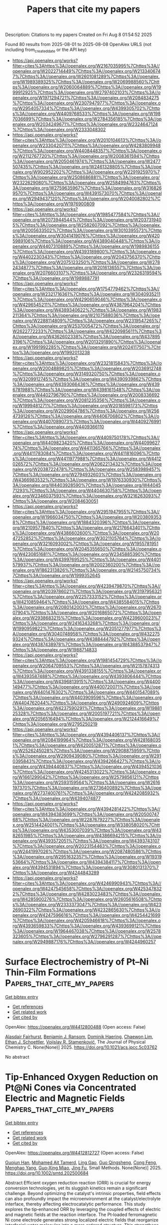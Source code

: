 #+TITLE: Papers that cite my papers
Description: Citations to my papers
Created on Fri Aug  8 01:54:52 2025

Found 80 results from 2025-08-01 to 2025-08-08
OpenAlex URLS (not including from_created_date or the API key)
- [[https://api.openalex.org/works?filter=cites%3Ahttps%3A//openalex.org/W2167035995%7Chttps%3A//openalex.org/W2022714449%7Chttps%3A//openalex.org/W2133406747%7Chttps%3A//openalex.org/W2601081289%7Chttps%3A//openalex.org/W1989389325%7Chttps%3A//openalex.org/W2069988560%7Chttps%3A//openalex.org/W2060064889%7Chttps%3A//openalex.org/W1999912925%7Chttps%3A//openalex.org/W2797402103%7Chttps%3A//openalex.org/W1971294721%7Chttps%3A//openalex.org/W2084834275%7Chttps%3A//openalex.org/W2307947977%7Chttps%3A//openalex.org/W2954057334%7Chttps%3A//openalex.org/W4399305702%7Chttps%3A//openalex.org/W4409768533%7Chttps%3A//openalex.org/W1987036699%7Chttps%3A//openalex.org/W2784356185%7Chttps%3A//openalex.org/W2034249671%7Chttps%3A//openalex.org/W2324647124%7Chttps%3A//openalex.org/W2333048302]]
- [[https://api.openalex.org/works?filter=cites%3Ahttps%3A//openalex.org/W2010104613%7Chttps%3A//openalex.org/W2330420711%7Chttps%3A//openalex.org/W4283809948%7Chttps%3A//openalex.org/W4408448357%7Chttps%3A//openalex.org/W2112767720%7Chttps%3A//openalex.org/W2008361594%7Chttps%3A//openalex.org/W2050461974%7Chttps%3A//openalex.org/W2477507435%7Chttps%3A//openalex.org/W2461328805%7Chttps%3A//openalex.org/W902952202%7Chttps%3A//openalex.org/W2291925970%7Chttps%3A//openalex.org/W2508686881%7Chttps%3A//openalex.org/W2322629080%7Chttps%3A//openalex.org/W2584994763%7Chttps%3A//openalex.org/W2759635967%7Chttps%3A//openalex.org/W3168269570%7Chttps%3A//openalex.org/W4391573070%7Chttps%3A//openalex.org/W2949437120%7Chttps%3A//openalex.org/W2040082802%7Chttps%3A//openalex.org/W1976900809]]
- [[https://api.openalex.org/works?filter=cites%3Ahttps%3A//openalex.org/W1985477584%7Chttps%3A//openalex.org/W2073944544%7Chttps%3A//openalex.org/W2037319405%7Chttps%3A//openalex.org/W2582607092%7Chttps%3A//openalex.org/W2005633502%7Chttps%3A//openalex.org/W3010395573%7Chttps%3A//openalex.org/W3041419076%7Chttps%3A//openalex.org/W4205989106%7Chttps%3A//openalex.org/W4389040448%7Chttps%3A//openalex.org/W4407310889%7Chttps%3A//openalex.org/W1989836155%7Chttps%3A//openalex.org/W4393189800%7Chttps%3A//openalex.org/W4402230343%7Chttps%3A//openalex.org/W2043756370%7Chttps%3A//openalex.org/W2075123250%7Chttps%3A//openalex.org/W2782434877%7Chttps%3A//openalex.org/W2016136557%7Chttps%3A//openalex.org/W2076603107%7Chttps%3A//openalex.org/W2326319594%7Chttps%3A//openalex.org/W1989887791]]
- [[https://api.openalex.org/works?filter=cites%3Ahttps%3A//openalex.org/W1754779462%7Chttps%3A//openalex.org/W2321716361%7Chttps%3A//openalex.org/W3040935211%7Chttps%3A//openalex.org/W4290659046%7Chttps%3A//openalex.org/W4296545211%7Chttps%3A//openalex.org/W4387964204%7Chttps%3A//openalex.org/W4389340622%7Chttps%3A//openalex.org/W1983211364%7Chttps%3A//openalex.org/W2107588036%7Chttps%3A//openalex.org/W2288114809%7Chttps%3A//openalex.org/W2319547265%7Chttps%3A//openalex.org/W2537005472%7Chttps%3A//openalex.org/W2622772233%7Chttps%3A//openalex.org/W4220985611%7Chttps%3A//openalex.org/W4362602338%7Chttps%3A//openalex.org/W4378953196%7Chttps%3A//openalex.org/W2013291890%7Chttps%3A//openalex.org/W1991992285%7Chttps%3A//openalex.org/W2024117507%7Chttps%3A//openalex.org/W1992013238]]
- [[https://api.openalex.org/works?filter=cites%3Ahttps%3A//openalex.org/W2321815843%7Chttps%3A//openalex.org/W2004889825%7Chttps%3A//openalex.org/W2036912748%7Chttps%3A//openalex.org/W3149320750%7Chttps%3A//openalex.org/W3209912745%7Chttps%3A//openalex.org/W4390939862%7Chttps%3A//openalex.org/W4393066436%7Chttps%3A//openalex.org/W4396781988%7Chttps%3A//openalex.org/W4398161548%7Chttps%3A//openalex.org/W4402796790%7Chttps%3A//openalex.org/W2008336692%7Chttps%3A//openalex.org/W2081235356%7Chttps%3A//openalex.org/W1999481271%7Chttps%3A//openalex.org/W2018598173%7Chttps%3A//openalex.org/W2029904786%7Chttps%3A//openalex.org/W2564739126%7Chttps%3A//openalex.org/W4406706802%7Chttps%3A//openalex.org/W4407089073%7Chttps%3A//openalex.org/W4409276991%7Chttps%3A//openalex.org/W4409366110]]
- [[https://api.openalex.org/works?filter=cites%3Ahttps%3A//openalex.org/W4409750178%7Chttps%3A//openalex.org/W4409823420%7Chttps%3A//openalex.org/W4409962774%7Chttps%3A//openalex.org/W4411365766%7Chttps%3A//openalex.org/W4411783084%7Chttps%3A//openalex.org/W4411816096%7Chttps%3A//openalex.org/W4411977988%7Chttps%3A//openalex.org/W4412026572%7Chttps%3A//openalex.org/W2062213432%7Chttps%3A//openalex.org/W2038722478%7Chttps%3A//openalex.org/W2583989457%7Chttps%3A//openalex.org/W2794932603%7Chttps%3A//openalex.org/W4366983532%7Chttps%3A//openalex.org/W1976330930%7Chttps%3A//openalex.org/W4403928590%7Chttps%3A//openalex.org/W4404571293%7Chttps%3A//openalex.org/W4404630758%7Chttps%3A//openalex.org/W2346037593%7Chttps%3A//openalex.org/W3216263093%7Chttps%3A//openalex.org/W2084630051]]
- [[https://api.openalex.org/works?filter=cites%3Ahttps%3A//openalex.org/W2951947955%7Chttps%3A//openalex.org/W1966034750%7Chttps%3A//openalex.org/W2038093538%7Chttps%3A//openalex.org/W1884320396%7Chttps%3A//openalex.org/W2109577840%7Chttps%3A//openalex.org/W2176643401%7Chttps%3A//openalex.org/W4386602600%7Chttps%3A//openalex.org/W2047252852%7Chttps%3A//openalex.org/W3021105764%7Chttps%3A//openalex.org/W3216093002%7Chttps%3A//openalex.org/W1955781951%7Chttps%3A//openalex.org/W2045355650%7Chttps%3A//openalex.org/W4230851681%7Chttps%3A//openalex.org/W2345885390%7Chttps%3A//openalex.org/W4399769525%7Chttps%3A//openalex.org/W4401579937%7Chttps%3A//openalex.org/W2002360200%7Chttps%3A//openalex.org/W1862313826%7Chttps%3A//openalex.org/W2145750734%7Chttps%3A//openalex.org/W1999352645]]
- [[https://api.openalex.org/works?filter=cites%3Ahttps%3A//openalex.org/W4239479870%7Chttps%3A//openalex.org/W2039786021%7Chttps%3A//openalex.org/W3197956321%7Chttps%3A//openalex.org/W2257333152%7Chttps%3A//openalex.org/W4210859464%7Chttps%3A//openalex.org/W4385584015%7Chttps%3A//openalex.org/W2080142003%7Chttps%3A//openalex.org/W267007904%7Chttps%3A//openalex.org/W2016865072%7Chttps%3A//openalex.org/W2938683215%7Chttps%3A//openalex.org/W4239600023%7Chttps%3A//openalex.org/W2416343268%7Chttps%3A//openalex.org/W1990959822%7Chttps%3A//openalex.org/W2051277977%7Chttps%3A//openalex.org/W3040748958%7Chttps%3A//openalex.org/W4322759324%7Chttps%3A//openalex.org/W4388444792%7Chttps%3A//openalex.org/W4387438978%7Chttps%3A//openalex.org/W4388537947%7Chttps%3A//openalex.org/W1988714833]]
- [[https://api.openalex.org/works?filter=cites%3Ahttps%3A//openalex.org/W1981454729%7Chttps%3A//openalex.org/W2064709553%7Chttps%3A//openalex.org/W2157874313%7Chttps%3A//openalex.org/W4391338155%7Chttps%3A//openalex.org/W4393587488%7Chttps%3A//openalex.org/W4393806444%7Chttps%3A//openalex.org/W4396813915%7Chttps%3A//openalex.org/W4400149477%7Chttps%3A//openalex.org/W4400720071%7Chttps%3A//openalex.org/W4401476302%7Chttps%3A//openalex.org/W4401547089%7Chttps%3A//openalex.org/W4403909596%7Chttps%3A//openalex.org/W4404762044%7Chttps%3A//openalex.org/W2490924609%7Chttps%3A//openalex.org/W4237590291%7Chttps%3A//openalex.org/W1988125328%7Chttps%3A//openalex.org/W2005197721%7Chttps%3A//openalex.org/W2056516494%7Chttps%3A//openalex.org/W2124416649%7Chttps%3A//openalex.org/W2795250219]]
- [[https://api.openalex.org/works?filter=cites%3Ahttps%3A//openalex.org/W4394406137%7Chttps%3A//openalex.org/W2084199964%7Chttps%3A//openalex.org/W4281680351%7Chttps%3A//openalex.org/W4200512871%7Chttps%3A//openalex.org/W2526245028%7Chttps%3A//openalex.org/W2908875959%7Chttps%3A//openalex.org/W2909439080%7Chttps%3A//openalex.org/W2910395843%7Chttps%3A//openalex.org/W4394266427%7Chttps%3A//openalex.org/W4394440837%7Chttps%3A//openalex.org/W4394521036%7Chttps%3A//openalex.org/W4245313022%7Chttps%3A//openalex.org/W1661299042%7Chttps%3A//openalex.org/W2579856121%7Chttps%3A//openalex.org/W2593159564%7Chttps%3A//openalex.org/W2616197370%7Chttps%3A//openalex.org/W2736400892%7Chttps%3A//openalex.org/W2737400761%7Chttps%3A//openalex.org/W4242085932%7Chttps%3A//openalex.org/W4394074877]]
- [[https://api.openalex.org/works?filter=cites%3Ahttps%3A//openalex.org/W4394281422%7Chttps%3A//openalex.org/W4394383699%7Chttps%3A//openalex.org/W2050074768%7Chttps%3A//openalex.org/W2287679227%7Chttps%3A//openalex.org/W2514424001%7Chttps%3A//openalex.org/W338058020%7Chttps%3A//openalex.org/W4353007039%7Chttps%3A//openalex.org/W4382651985%7Chttps%3A//openalex.org/W4386694215%7Chttps%3A//openalex.org/W4393572051%7Chttps%3A//openalex.org/W4393743107%7Chttps%3A//openalex.org/W2023154463%7Chttps%3A//openalex.org/W2441997026%7Chttps%3A//openalex.org/W2087480586%7Chttps%3A//openalex.org/W2951632357%7Chttps%3A//openalex.org/W1931953664%7Chttps%3A//openalex.org/W4394384117%7Chttps%3A//openalex.org/W4394531894%7Chttps%3A//openalex.org/W3080131370%7Chttps%3A//openalex.org/W4244843289]]
- [[https://api.openalex.org/works?filter=cites%3Ahttps%3A//openalex.org/W4246990943%7Chttps%3A//openalex.org/W4247545658%7Chttps%3A//openalex.org/W4253478322%7Chttps%3A//openalex.org/W4283023483%7Chttps%3A//openalex.org/W4285900276%7Chttps%3A//openalex.org/W2605616508%7Chttps%3A//openalex.org/W2333373047%7Chttps%3A//openalex.org/W4232690322%7Chttps%3A//openalex.org/W4232865630%7Chttps%3A//openalex.org/W4247596616%7Chttps%3A//openalex.org/W4254421699%7Chttps%3A//openalex.org/W4205946618%7Chttps%3A//openalex.org/W4393659833%7Chttps%3A//openalex.org/W4393699121%7Chttps%3A//openalex.org/W1964467038%7Chttps%3A//openalex.org/W2578323605%7Chttps%3A//openalex.org/W2796291287%7Chttps%3A//openalex.org/W2949887176%7Chttps%3A//openalex.org/W4244960257]]

* Surface Electrochemistry of Pt–Ni Thin-Film Formations  :Papers_that_cite_my_papers:
:PROPERTIES:
:UUID: https://openalex.org/W4412800488
:TOPICS: Electrocatalysts for Energy Conversion, Electrochemical Analysis and Applications, Fuel Cells and Related Materials
:PUBLICATION_DATE: 2025-07-31
:END:    
    
[[elisp:(doi-add-bibtex-entry "https://doi.org/10.1021/acs.jpcc.5c03762")][Get bibtex entry]] 

- [[elisp:(progn (xref--push-markers (current-buffer) (point)) (oa--referenced-works "https://openalex.org/W4412800488"))][Get references]]
- [[elisp:(progn (xref--push-markers (current-buffer) (point)) (oa--related-works "https://openalex.org/W4412800488"))][Get related work]]
- [[elisp:(progn (xref--push-markers (current-buffer) (point)) (oa--cited-by-works "https://openalex.org/W4412800488"))][Get cited by]]

OpenAlex: https://openalex.org/W4412800488 (Open access: False)
    
[[https://openalex.org/A5046777827][Alasdair Fairhurst]], [[https://openalex.org/A5115565521][Benjamin J. Ransom]], [[https://openalex.org/A5081891503][Dominik Haering]], [[https://openalex.org/A5041669364][Chaewon Lim]], [[https://openalex.org/A5119140509][Ethan J. Schoettler]], [[https://openalex.org/A5005598291][Vojislav R. Stamenković]], The Journal of Physical Chemistry C. None(None)] 2025. https://doi.org/10.1021/acs.jpcc.5c03762 
     
No abstract    

    

* Tip‐Enhanced Oxygen Reduction on Pt@Ni Cones via Concentrated Electric and Magnetic Fields  :Papers_that_cite_my_papers:
:PROPERTIES:
:UUID: https://openalex.org/W4412812727
:TOPICS: Electrocatalysts for Energy Conversion, Advanced battery technologies research, Advanced Memory and Neural Computing
:PUBLICATION_DATE: 2025-07-30
:END:    
    
[[elisp:(doi-add-bibtex-entry "https://doi.org/10.1002/smtd.202500684")][Get bibtex entry]] 

- [[elisp:(progn (xref--push-markers (current-buffer) (point)) (oa--referenced-works "https://openalex.org/W4412812727"))][Get references]]
- [[elisp:(progn (xref--push-markers (current-buffer) (point)) (oa--related-works "https://openalex.org/W4412812727"))][Get related work]]
- [[elisp:(progn (xref--push-markers (current-buffer) (point)) (oa--cited-by-works "https://openalex.org/W4412812727"))][Get cited by]]

OpenAlex: https://openalex.org/W4412812727 (Open access: False)
    
[[https://openalex.org/A5101882476][Guojun Han]], [[https://openalex.org/A5023348264][Mohamed Ait Tamerd]], [[https://openalex.org/A5010379347][Ling Gao]], [[https://openalex.org/A5066782962][Guo Qingsheng]], [[https://openalex.org/A5071100546][Cong Feng]], [[https://openalex.org/A5076450446][Menghao Yang]], [[https://openalex.org/A5067386110][Guo‐Xing Miao]], [[https://openalex.org/A5051793849][Jing Fu]], Small Methods. None(None)] 2025. https://doi.org/10.1002/smtd.202500684 
     
Abstract Efficient oxygen reduction reaction (ORR) is crucial for energy conversion technologies, yet its sluggish kinetics remain a significant challenge. Beyond optimizing the catalyst's intrinsic properties, field effects can also profoundly impact the microenvironment at the catalyst/electrolyte interface, thereby affecting electrocatalytic performance. This study explores the tip‐enhanced ORR by leveraging the coupled effects of electric and magnetic fields at the reaction interface. The Pt‐loaded ferromagnetic Ni cone electrode generates strong localized electric fields that reorganize interfacial water molecules into a more ordered structure. This strengthens hydrogen bonding between the electrolyte and reaction intermediates, which in turn facilitates proton‐coupled electron transfer and accelerates the rate‐limiting *OH desorption into interfacial water matrix. Additionally, the amplified electric fields at tips accelerate OH − electromigration away from the catalyst surface, while the migration current couples with the concentrated magnetic fields near tips to drive strong magnetohydrodynamic flows. These intensified flows effectively enhance O 2 molecule delivery to wider electrode surface and facilitate better OH − product removal, thus improving the overall reaction efficiency. This strategy of concentrating both E/M fields using the field‐effect catalyst optimizes the ORR kinetics at the interface as well as the mass transport dynamics near interface, offering an effective approach for advancing ORR performance.    

    

* Synergistic Amorphous Ni Core–N‐Doped Carbon Shell Nanoparticles for Efficient Bifunctional Water Splitting  :Papers_that_cite_my_papers:
:PROPERTIES:
:UUID: https://openalex.org/W4412812879
:TOPICS: Nanomaterials for catalytic reactions, Copper-based nanomaterials and applications, Electrocatalysts for Energy Conversion
:PUBLICATION_DATE: 2025-07-30
:END:    
    
[[elisp:(doi-add-bibtex-entry "https://doi.org/10.1002/eem2.70103")][Get bibtex entry]] 

- [[elisp:(progn (xref--push-markers (current-buffer) (point)) (oa--referenced-works "https://openalex.org/W4412812879"))][Get references]]
- [[elisp:(progn (xref--push-markers (current-buffer) (point)) (oa--related-works "https://openalex.org/W4412812879"))][Get related work]]
- [[elisp:(progn (xref--push-markers (current-buffer) (point)) (oa--cited-by-works "https://openalex.org/W4412812879"))][Get cited by]]

OpenAlex: https://openalex.org/W4412812879 (Open access: True)
    
[[https://openalex.org/A5112601365][Haoran Cheng]], [[https://openalex.org/A5101430508][Hong Seok Kim]], Energy & environment materials. None(None)] 2025. https://doi.org/10.1002/eem2.70103 
     
Amorphous metal‐based catalysts are highly promising for water splitting due to their abundance of unsaturated active sites. Herein, we report a one‐step, surfactant‐free synthesis of amorphous nickel nanoparticles (NPs) encapsulated in nitrogen‐doped carbon shells (A‐Ni@NC) via pulsed laser ablation in liquid (PLAL). The synergistic integration of the amorphous Ni core and a defect‐rich N‐doped carbon shell markedly enhanced the catalytic activities for both the hydrogen evolution reaction (HER) and oxygen evolution reaction (OER), with low overpotentials of 182 mV for HER and 288 mV for OER at 10 mA cm −2 in 1.0 m KOH. Furthermore, the bifunctional catalyst achieved a current density of 10 mA cm −2 at 1.63 V and retained 98.9% of its initial performance after 100 h of operation. The nitrogen‐rich carbon shell not only offered abundant active sites and structural protection but also promoted charge transport. Density functional theory (DFT) calculations revealed that N‐doping optimized intermediate adsorption energies, while the amorphous Ni core facilitated efficient electron transfer. This green and scalable synthesis strategy provides a promising platform for developing a wide range of transition metal@N‐doped carbon hybrid catalysts for sustainable energy conversion applications.    

    

* Surface Reconstruction of PtRhNiMoPd Nanocrystals Facilitates Hydrogen Evolution from Acidic Electrolytic Water  :Papers_that_cite_my_papers:
:PROPERTIES:
:UUID: https://openalex.org/W4412818028
:TOPICS: Electrocatalysts for Energy Conversion, Fuel Cells and Related Materials, Electrochemical Analysis and Applications
:PUBLICATION_DATE: 2025-07-31
:END:    
    
[[elisp:(doi-add-bibtex-entry "https://doi.org/10.1021/acsami.5c05884")][Get bibtex entry]] 

- [[elisp:(progn (xref--push-markers (current-buffer) (point)) (oa--referenced-works "https://openalex.org/W4412818028"))][Get references]]
- [[elisp:(progn (xref--push-markers (current-buffer) (point)) (oa--related-works "https://openalex.org/W4412818028"))][Get related work]]
- [[elisp:(progn (xref--push-markers (current-buffer) (point)) (oa--cited-by-works "https://openalex.org/W4412818028"))][Get cited by]]

OpenAlex: https://openalex.org/W4412818028 (Open access: False)
    
[[https://openalex.org/A5057193902][Ziting Li]], [[https://openalex.org/A5101401796][Pei Xiong]], [[https://openalex.org/A5065899656][Min Wei]], [[https://openalex.org/A5065805707][Jike Wang]], ACS Applied Materials & Interfaces. None(None)] 2025. https://doi.org/10.1021/acsami.5c05884 
     
The development and design of Pt-based alloy catalysts with high activity and stability are important for the hydrogen evolution reaction, especially in acidic media. Here, we report a mild acid-impregnated reconfiguration strategy to construct defects and strain effect (PtRhNiMoPd NCs-80°C-6h) by removing unstable Ni atoms in acetic acid treatment. Only 5.6 mV is required to achieve a current density of -10 mA cm-2 for PtRhNiMoPd NCs-80°C-6h in an acid electrolyte. Meanwhile, PtRhNiMoPd NCs-80°C-6h exhibits negligible degradation after 10,000 cycles, which is superior to commercial Pt/C. This suggests that surface reconstruction can expose more efficient active sites and improve the adsorption of intermediates on the active sites, enhancing the catalytic performance. This study provides a new perspective for the rational design of high-entropy alloy nanomaterials with an efficient hydrogen evolution performance.    

    

* Redox chemistry meets semiconductor defect physics  :Papers_that_cite_my_papers:
:PROPERTIES:
:UUID: https://openalex.org/W4412824011
:TOPICS: Electrocatalysts for Energy Conversion, Electrochemical Analysis and Applications, Advanced battery technologies research
:PUBLICATION_DATE: 2025-08-01
:END:    
    
[[elisp:(doi-add-bibtex-entry "https://doi.org/10.1063/5.0270226")][Get bibtex entry]] 

- [[elisp:(progn (xref--push-markers (current-buffer) (point)) (oa--referenced-works "https://openalex.org/W4412824011"))][Get references]]
- [[elisp:(progn (xref--push-markers (current-buffer) (point)) (oa--related-works "https://openalex.org/W4412824011"))][Get related work]]
- [[elisp:(progn (xref--push-markers (current-buffer) (point)) (oa--cited-by-works "https://openalex.org/W4412824011"))][Get cited by]]

OpenAlex: https://openalex.org/W4412824011 (Open access: False)
    
[[https://openalex.org/A5100945915][Jian Gu]], [[https://openalex.org/A5052713328][Jun Huang]], [[https://openalex.org/A5006197715][Jun Cheng]], The Journal of Chemical Physics. 163(5)] 2025. https://doi.org/10.1063/5.0270226 
     
Understanding how the electronic structure of electrodes influences electrocatalytic reactions has been a longstanding topic in the electrochemistry community, with predominant attention paid to metallic electrodes. In this work, we present a defect physics perspective on the effect of semiconductor band structure on electrochemical redox reactions. Specifically, the Haldane–Anderson model, originally developed to study multiple charge states of transition-metal defects in semiconductors, is extended to describe electrochemical redox reactions by incorporating the solvent effect, inspired by the Holstein model. The solvent coordinate and the actual charge on the redox species in reduced and oxidized states are assumed to be in instant equilibrium, and the transitions between these states are defined by the framework of Green’s function. With these treatments, the charge state transitions are handled in a self-consistent manner, and the implications of charge self-consistency (or, equivalently, charge self-regulation) on electrocatalysis can be investigated explicitly. We first confirm that this self-consistent approach is essential to accurately depict the hybridization effect of band structure by comparing the model-calculated ionization potential and electron affinity, as well as the redox potential of the species, with those obtained from density functional theory calculations. Next, we illustrate that the effect of charge self-consistency is key to obtaining a fuller understanding of the catalytic activities of semiconductor electrodes and the source of asymmetry in reorganization energies, which is often observed in prior ab initio molecular dynamics simulations. In addition, we discuss how band structure impacts redox reactions in the strong coupling limit. Finally, we compare our work with other relevant studies in the literature.    

    

* DPmoire: a tool for constructing accurate machine learning force fields in moiré systems  :Papers_that_cite_my_papers:
:PROPERTIES:
:UUID: https://openalex.org/W4412825031
:TOPICS: Machine Learning in Materials Science, Force Microscopy Techniques and Applications, Protein Structure and Dynamics
:PUBLICATION_DATE: 2025-08-01
:END:    
    
[[elisp:(doi-add-bibtex-entry "https://doi.org/10.1038/s41524-025-01740-0")][Get bibtex entry]] 

- [[elisp:(progn (xref--push-markers (current-buffer) (point)) (oa--referenced-works "https://openalex.org/W4412825031"))][Get references]]
- [[elisp:(progn (xref--push-markers (current-buffer) (point)) (oa--related-works "https://openalex.org/W4412825031"))][Get related work]]
- [[elisp:(progn (xref--push-markers (current-buffer) (point)) (oa--cited-by-works "https://openalex.org/W4412825031"))][Get cited by]]

OpenAlex: https://openalex.org/W4412825031 (Open access: True)
    
[[https://openalex.org/A5103133797][J.D. Liu]], [[https://openalex.org/A5074496981][Fang Zhong]], [[https://openalex.org/A5065958779][Hongming Weng]], [[https://openalex.org/A5028714734][Quansheng Wu]], npj Computational Materials. 11(1)] 2025. https://doi.org/10.1038/s41524-025-01740-0 
     
No abstract    

    

* Electrochemical Generation of Chlorine and Hydrogen from Waste Poly(vinyl chloride)  :Papers_that_cite_my_papers:
:PROPERTIES:
:UUID: https://openalex.org/W4412826285
:TOPICS: Chemistry and Chemical Engineering, Recycling and Waste Management Techniques, Polymer Science and PVC
:PUBLICATION_DATE: 2025-08-01
:END:    
    
[[elisp:(doi-add-bibtex-entry "https://doi.org/10.1021/acssuschemeng.5c04559")][Get bibtex entry]] 

- [[elisp:(progn (xref--push-markers (current-buffer) (point)) (oa--referenced-works "https://openalex.org/W4412826285"))][Get references]]
- [[elisp:(progn (xref--push-markers (current-buffer) (point)) (oa--related-works "https://openalex.org/W4412826285"))][Get related work]]
- [[elisp:(progn (xref--push-markers (current-buffer) (point)) (oa--cited-by-works "https://openalex.org/W4412826285"))][Get cited by]]

OpenAlex: https://openalex.org/W4412826285 (Open access: False)
    
[[https://openalex.org/A5022715399][Bertrand J. Neyhouse]], [[https://openalex.org/A5005753009][Grace Cook]], [[https://openalex.org/A5071625784][Rahul Kant Jha]], [[https://openalex.org/A5001605031][Anne J. McNeil]], ACS Sustainable Chemistry & Engineering. None(None)] 2025. https://doi.org/10.1021/acssuschemeng.5c04559 
     
No abstract    

    

* Anion-Exchange-Membrane Electrolysis with Alkali-Free Water Feed  :Papers_that_cite_my_papers:
:PROPERTIES:
:UUID: https://openalex.org/W4412829789
:TOPICS: Membrane-based Ion Separation Techniques, Advanced battery technologies research, Fuel Cells and Related Materials
:PUBLICATION_DATE: 2025-08-01
:END:    
    
[[elisp:(doi-add-bibtex-entry "https://doi.org/10.1021/acs.chemrev.4c00466")][Get bibtex entry]] 

- [[elisp:(progn (xref--push-markers (current-buffer) (point)) (oa--referenced-works "https://openalex.org/W4412829789"))][Get references]]
- [[elisp:(progn (xref--push-markers (current-buffer) (point)) (oa--related-works "https://openalex.org/W4412829789"))][Get related work]]
- [[elisp:(progn (xref--push-markers (current-buffer) (point)) (oa--cited-by-works "https://openalex.org/W4412829789"))][Get cited by]]

OpenAlex: https://openalex.org/W4412829789 (Open access: True)
    
[[https://openalex.org/A5049830375][Mohsin Muhyuddin]], [[https://openalex.org/A5071362248][Carlo Santoro]], [[https://openalex.org/A5051215097][Luigi Osmieri]], [[https://openalex.org/A5057894660][Valerio C.A. Ficca]], [[https://openalex.org/A5067113324][Ariel Friedman]], [[https://openalex.org/A5019382684][Karam Yassin]], [[https://openalex.org/A5076172024][Gioele Pagot]], [[https://openalex.org/A5075850519][Enrico Negro]], [[https://openalex.org/A5012519089][Anastasiia Konovalova]], [[https://openalex.org/A5003279671][Grace Lindquist]], [[https://openalex.org/A5004141512][Liam Twight]], [[https://openalex.org/A5014415643][Minkyoung Kwak]], [[https://openalex.org/A5058615059][Enrico Berretti]], [[https://openalex.org/A5013596615][Vito Di Noto]], [[https://openalex.org/A5015338172][Frédéric Jaouen]], [[https://openalex.org/A5018154686][Lior Elbaz]], [[https://openalex.org/A5065902234][Dario R. Dekel]], [[https://openalex.org/A5066954669][Piercarlo Mustarelli]], [[https://openalex.org/A5032458792][Shannon W. Boettcher]], [[https://openalex.org/A5038183338][Alessandro Lavacchi]], [[https://openalex.org/A5080704605][Plamen Atanassov]], Chemical Reviews. None(None)] 2025. https://doi.org/10.1021/acs.chemrev.4c00466 
     
Hydrogen is a green and sustainable energy vector that can facilitate the large-scale integration of intermittent renewable energy, renewable fuels for heavy transport, and deep decarbonization of hard-to-abate industries. Anion-exchange-membrane water electrolyzers (AEM-WEs) have several achieved or expected competitive advantages over other electrolysis technologies, including the use of precious metal-free electrocatalysts at both electrodes, fluorine-free hydrocarbon-based ionomeric membranes and bipolar plates based on inexpensive materials. Contrasting the analogous proton-exchange-membrane system (PEM-WE), where pure water is circulated (no support electrolyte), the current generation of AEM-WEs necessitates the circulation of a dilute aqueous alkaline electrolyte for reaching high energy efficiency and durability. For several reasons, including but not limited to lower cost of balance-of-plant, lower operating cost and improved device's lifetime, achieving high cell efficiency and performance using an alkali-free water feed is highly desirable. In this review, we develop and build a foundational understanding of AEM-WEs operating with pure water, as well as discuss the effects of operating with natural water feeds like seawater. After a discussion of the possible advantages of pure-water-fed AEM-WEs, we cover the thermodynamic and kinetic processes involved in AEM-WE, followed by a detailed review of materials and components and their integration in the device. We highlight the influence of electrolyte composition and alkali/electrolyte-free feed on the membrane-electrode assembly, ionomers, electrocatalysts, porous transport layer, bipolar plates and operating configuration. We provide evidence for how the pure water feed engenders several issues related to the degradation of device components and propose mitigation strategies.    

    

* Proton-Relaying Adsorbates Induce Non-Nernstian Behavior in Oxygen Reduction  :Papers_that_cite_my_papers:
:PROPERTIES:
:UUID: https://openalex.org/W4412839552
:TOPICS: Advanced battery technologies research, Electrocatalysts for Energy Conversion, Fuel Cells and Related Materials
:PUBLICATION_DATE: 2025-08-01
:END:    
    
[[elisp:(doi-add-bibtex-entry "https://doi.org/10.1021/acscatal.5c01767")][Get bibtex entry]] 

- [[elisp:(progn (xref--push-markers (current-buffer) (point)) (oa--referenced-works "https://openalex.org/W4412839552"))][Get references]]
- [[elisp:(progn (xref--push-markers (current-buffer) (point)) (oa--related-works "https://openalex.org/W4412839552"))][Get related work]]
- [[elisp:(progn (xref--push-markers (current-buffer) (point)) (oa--cited-by-works "https://openalex.org/W4412839552"))][Get cited by]]

OpenAlex: https://openalex.org/W4412839552 (Open access: True)
    
[[https://openalex.org/A5100431569][Lulu Zhang]], [[https://openalex.org/A5019331659][Donghui Zhao]], [[https://openalex.org/A5046404527][Weiqiang Tang]], [[https://openalex.org/A5039372448][Yanxia Chen]], [[https://openalex.org/A5052713328][Jun Huang]], ACS Catalysis. None(None)] 2025. https://doi.org/10.1021/acscatal.5c01767 
     
No abstract    

    

* Proton Exchange Membrane Fuel Cells: Electrocatalysts  :Papers_that_cite_my_papers:
:PROPERTIES:
:UUID: https://openalex.org/W4412845495
:TOPICS: Fuel Cells and Related Materials, Electrocatalysts for Energy Conversion, Advanced battery technologies research
:PUBLICATION_DATE: 2025-01-01
:END:    
    
[[elisp:(doi-add-bibtex-entry "https://doi.org/10.1007/978-981-96-9845-5_5")][Get bibtex entry]] 

- [[elisp:(progn (xref--push-markers (current-buffer) (point)) (oa--referenced-works "https://openalex.org/W4412845495"))][Get references]]
- [[elisp:(progn (xref--push-markers (current-buffer) (point)) (oa--related-works "https://openalex.org/W4412845495"))][Get related work]]
- [[elisp:(progn (xref--push-markers (current-buffer) (point)) (oa--cited-by-works "https://openalex.org/W4412845495"))][Get cited by]]

OpenAlex: https://openalex.org/W4412845495 (Open access: False)
    
[[https://openalex.org/A5034558144][Yinshi Li]], No host. None(None)] 2025. https://doi.org/10.1007/978-981-96-9845-5_5 
     
No abstract    

    

* Experimental and Theoretical Investigations on Magneto‐Electrochemical Oxygen Evolution Reaction of CoFeP Nanorods  :Papers_that_cite_my_papers:
:PROPERTIES:
:UUID: https://openalex.org/W4412845647
:TOPICS: Electrocatalysts for Energy Conversion, Advanced battery technologies research, Transition Metal Oxide Nanomaterials
:PUBLICATION_DATE: 2025-07-31
:END:    
    
[[elisp:(doi-add-bibtex-entry "https://doi.org/10.1002/admi.202500321")][Get bibtex entry]] 

- [[elisp:(progn (xref--push-markers (current-buffer) (point)) (oa--referenced-works "https://openalex.org/W4412845647"))][Get references]]
- [[elisp:(progn (xref--push-markers (current-buffer) (point)) (oa--related-works "https://openalex.org/W4412845647"))][Get related work]]
- [[elisp:(progn (xref--push-markers (current-buffer) (point)) (oa--cited-by-works "https://openalex.org/W4412845647"))][Get cited by]]

OpenAlex: https://openalex.org/W4412845647 (Open access: True)
    
[[https://openalex.org/A5093346185][Mohammed Arkham Belgami]], [[https://openalex.org/A5065249510][Afsal S. Shajahan]], [[https://openalex.org/A5087726702][Erdenebayar Baasanjav]], [[https://openalex.org/A5104941526][Vishwanath Ankalgi]], [[https://openalex.org/A5087958993][Brahmananda Chakraborty]], [[https://openalex.org/A5001167466][Sang Mun Jeong]], [[https://openalex.org/A5060818209][Chandra Sekhar Rout]], Advanced Materials Interfaces. None(None)] 2025. https://doi.org/10.1002/admi.202500321 
     
Abstract The pursuit of low‐cost, efficient, and durable electrocatalysts for oxygen evolution in alkaline media is vital for water‐splitting applications. Herein, the hydrothermal‐based synthesis of a multiphase ferromagnetic catalyst CoFeP, comprising FeP, CoP, and Fe 2 P is reported. Structural analyses confirm the coexistence of phases, and electrochemical studies reveal excellent OER activity. CoFeP exhibits an overpotential of 335 mV at 50 mA cm −2 and a Tafel slope of 116 mV dec −1 without a magnetic field, whereas under the magnetic field of 2000 G, these values lowered to 235 mV and 93 mV dec −1 , respectively. The enhancement is attributed to magnetic‐field‐induced spin polarization, surface reconstruction, and increased ECSA from 70 to 110 mF cm −2 , highlighting the potential of magnetic modulation for boosting catalytic performance. Through spin‐polarized Density Functional Theory (DFT) simulations, the structural and electronic features of CoFeP, providing theoretical insights into its role in the Oxygen Evolution Reaction (OER) is elucidated. This investigation demonstrates that the application of an external magnetic field significantly reduces the overpotential required for OER as the adsorption of intermediate species becomes stronger due to more charge transfer, aligning with experimental observations. These findings highlight the interplay between magnetic fields and electrocatalytic performance, offering a pathway to enhance energy conversion efficiency.    

    

* Ultrafast synthesis of V8C7 catalysts for efficient chemical hydrogen evolution via decoupled water electrolysis in a dual-circuit redox flow battery  :Papers_that_cite_my_papers:
:PROPERTIES:
:UUID: https://openalex.org/W4412848627
:TOPICS: Advanced battery technologies research, Electrocatalysts for Energy Conversion, Hybrid Renewable Energy Systems
:PUBLICATION_DATE: 2025-08-01
:END:    
    
[[elisp:(doi-add-bibtex-entry "https://doi.org/10.1016/j.ijhydene.2025.150665")][Get bibtex entry]] 

- [[elisp:(progn (xref--push-markers (current-buffer) (point)) (oa--referenced-works "https://openalex.org/W4412848627"))][Get references]]
- [[elisp:(progn (xref--push-markers (current-buffer) (point)) (oa--related-works "https://openalex.org/W4412848627"))][Get related work]]
- [[elisp:(progn (xref--push-markers (current-buffer) (point)) (oa--cited-by-works "https://openalex.org/W4412848627"))][Get cited by]]

OpenAlex: https://openalex.org/W4412848627 (Open access: False)
    
[[https://openalex.org/A5053535888][Ying Ma]], [[https://openalex.org/A5110915955][Huimei Yuan]], [[https://openalex.org/A5100459824][Guanghui Zhang]], [[https://openalex.org/A5083420586][Shengliang Qi]], [[https://openalex.org/A5101780992][Shumin Liu]], [[https://openalex.org/A5102222625][Xiaofei Lei]], [[https://openalex.org/A5059076745][Xu Zong]], [[https://openalex.org/A5034271384][Weiguang Ma]], [[https://openalex.org/A5005572571][Xiangkun Ma]], International Journal of Hydrogen Energy. 162(None)] 2025. https://doi.org/10.1016/j.ijhydene.2025.150665 
     
No abstract    

    

* Asymmetric hydrogenation-driven enhancement of activity and selectivity in V-anchored N3-doped graphene catalysts for nitrogen reduction  :Papers_that_cite_my_papers:
:PROPERTIES:
:UUID: https://openalex.org/W4412860694
:TOPICS: Ammonia Synthesis and Nitrogen Reduction, Nanomaterials for catalytic reactions, Advanced Photocatalysis Techniques
:PUBLICATION_DATE: 2025-08-01
:END:    
    
[[elisp:(doi-add-bibtex-entry "https://doi.org/10.1016/j.ijhydene.2025.150787")][Get bibtex entry]] 

- [[elisp:(progn (xref--push-markers (current-buffer) (point)) (oa--referenced-works "https://openalex.org/W4412860694"))][Get references]]
- [[elisp:(progn (xref--push-markers (current-buffer) (point)) (oa--related-works "https://openalex.org/W4412860694"))][Get related work]]
- [[elisp:(progn (xref--push-markers (current-buffer) (point)) (oa--cited-by-works "https://openalex.org/W4412860694"))][Get cited by]]

OpenAlex: https://openalex.org/W4412860694 (Open access: False)
    
[[https://openalex.org/A5101377058][Wenming Lu]], [[https://openalex.org/A5101673579][Kai Guo]], [[https://openalex.org/A5075951735][Daifei Ye]], [[https://openalex.org/A5102848158][Xiaxia Gong]], [[https://openalex.org/A5100431703][Wei Liu]], [[https://openalex.org/A5089793356][Jing Xu]], International Journal of Hydrogen Energy. 162(None)] 2025. https://doi.org/10.1016/j.ijhydene.2025.150787 
     
No abstract    

    

* Enhancing Empirical Energy Functions Using Physics‐ and Machine Learning‐Based Extensions: Structure, Dynamics and Spectroscopy of Modified Benzenes  :Papers_that_cite_my_papers:
:PROPERTIES:
:UUID: https://openalex.org/W4412861632
:TOPICS: Machine Learning in Materials Science, Computational Drug Discovery Methods, Protein Structure and Dynamics
:PUBLICATION_DATE: 2025-08-02
:END:    
    
[[elisp:(doi-add-bibtex-entry "https://doi.org/10.1002/jcc.70162")][Get bibtex entry]] 

- [[elisp:(progn (xref--push-markers (current-buffer) (point)) (oa--referenced-works "https://openalex.org/W4412861632"))][Get references]]
- [[elisp:(progn (xref--push-markers (current-buffer) (point)) (oa--related-works "https://openalex.org/W4412861632"))][Get related work]]
- [[elisp:(progn (xref--push-markers (current-buffer) (point)) (oa--cited-by-works "https://openalex.org/W4412861632"))][Get cited by]]

OpenAlex: https://openalex.org/W4412861632 (Open access: True)
    
[[https://openalex.org/A5114658787][Kham Lek Chaton]], [[https://openalex.org/A5010154021][Markus Meuwly]], Journal of Computational Chemistry. 46(21)] 2025. https://doi.org/10.1002/jcc.70162 
     
The effects of replacing individual contributions to an empirical energy function are assessed for halogenated benzenes (X-Bz, X = H, F, Cl, Br) and chlorinated phenols (Cl-PhOH). Introducing electrostatic models based on minimal distributed charges (MDCM) instead of usual atom-centered point charges (PCs) to realistically describe features such as σ-holes yields overestimated hydration free energies unless the van der Waals parameters are reparametrized. Scaling van der Waals ranges by 10% to 20% for three Cl-PhOH and most X-Bz yield results within experimental error bars, which is encouraging, whereas for benzene (H-Bz) PC-based models are sufficient. Replacing the bonded terms by a neural network-trained energy function featuring fluctuating atom-centered PCs also yields qualitatively correct hydration free energies, which can be brought into agreement with experiments within error bars after adaptation of the van der Waals parameters. The infrared spectroscopy of Cl-PhOH is rather well captured by all models, although the ML-based energy function performs somewhat better in the region of the framework modes. The present work finds that refinements of empirical energy functions for targeted applications are a meaningful way toward more quantitative and physics-based simulations. At the same time, empirical energy functions have matured to a remarkable degree, at least for the species considered in the present work.    

    

* Simulation of Hydrogen Storage in MOF-5 and Li-MOF-5 by Ring Polymer Molecular Dynamics on Self-Consistently Fine-Tuned Machine-Learned Interatomic Potentials  :Papers_that_cite_my_papers:
:PROPERTIES:
:UUID: https://openalex.org/W4412865197
:TOPICS: Machine Learning in Materials Science, Metal-Organic Frameworks: Synthesis and Applications, Inorganic Chemistry and Materials
:PUBLICATION_DATE: 2025-07-17
:END:    
    
[[elisp:(doi-add-bibtex-entry "https://doi.org/10.1021/acs.jpcc.5c01522")][Get bibtex entry]] 

- [[elisp:(progn (xref--push-markers (current-buffer) (point)) (oa--referenced-works "https://openalex.org/W4412865197"))][Get references]]
- [[elisp:(progn (xref--push-markers (current-buffer) (point)) (oa--related-works "https://openalex.org/W4412865197"))][Get related work]]
- [[elisp:(progn (xref--push-markers (current-buffer) (point)) (oa--cited-by-works "https://openalex.org/W4412865197"))][Get cited by]]

OpenAlex: https://openalex.org/W4412865197 (Open access: False)
    
[[https://openalex.org/A5054255871][Julien Steffen]], The Journal of Physical Chemistry C. 129(30)] 2025. https://doi.org/10.1021/acs.jpcc.5c01522 
     
No abstract    

    

* A sustainable Ru catalyzed aerobic oxidation based on high loading magnetic ionic nanoparticles network  :Papers_that_cite_my_papers:
:PROPERTIES:
:UUID: https://openalex.org/W4412867463
:TOPICS: Advanced Nanomaterials in Catalysis, Catalytic Processes in Materials Science, Oxidative Organic Chemistry Reactions
:PUBLICATION_DATE: 2025-08-03
:END:    
    
[[elisp:(doi-add-bibtex-entry "https://doi.org/10.1038/s41598-025-07505-5")][Get bibtex entry]] 

- [[elisp:(progn (xref--push-markers (current-buffer) (point)) (oa--referenced-works "https://openalex.org/W4412867463"))][Get references]]
- [[elisp:(progn (xref--push-markers (current-buffer) (point)) (oa--related-works "https://openalex.org/W4412867463"))][Get related work]]
- [[elisp:(progn (xref--push-markers (current-buffer) (point)) (oa--cited-by-works "https://openalex.org/W4412867463"))][Get cited by]]

OpenAlex: https://openalex.org/W4412867463 (Open access: True)
    
[[https://openalex.org/A5062976682][Sepideh Asgari]], [[https://openalex.org/A5031467943][Mina Ghahremani]], [[https://openalex.org/A5009092238][Sepideh Najafvand-Derikvandi]], [[https://openalex.org/A5114067841][Hesamodin Moradi]], [[https://openalex.org/A5015954150][Mina Tavakolian]], [[https://openalex.org/A5058114090][Fariborz Mansouri]], [[https://openalex.org/A5040045684][Babak Karimi]], Scientific Reports. 15(1)] 2025. https://doi.org/10.1038/s41598-025-07505-5 
     
In this study, we describe the production of a novel high loading magnetic ionic nanoparticle network (HMINN) encompassing a functionalized imidazolium structure bridging between the core-shell magnetic nanoparticles. The network was constructed through the in situ radical polymerization of tris-vinyl imidazolium moieties on the surface of mercaptopropyl functionalized silica-coated magnetite. The structural and chemical features of the resulting material were comprehensively characterized utilizing various analytical methods such as N2 adsorption-desorption, FTIR, TGA, HRTEM, ICP, XPS, VSM and elemental analysis. This material was then served to produce a Ru-supported catalyst for the oxidation of alcohols and amines under aerobic conditions. The aerobic oxidation of a diverse variety of benzylic, aliphatic, allylic, cyclic, and heterocyclic substrates was efficiently accomplished in the presence of Ru@HMINN under additive-free conditions and excellent E-factor and EcoScale factor, affording good to excellent yields of the related aldehydes and nitriles. Some of the advantages are the highly available active sites, high ionic density and porous high loading network, the outstanding dispersion of the catalyst in organic media, and the superior ability of imidazolium units to stabilize the Ru nanoparticles while allowing convenient separation of the whole system by applying an external magnet.    

    

* Structural Dynamics of Amorphous Phase in Sriro3 Catalyst During Oxygen Evolution Reaction Revealed by Operando Total X-Ray Scattering Measurements and Pair Distribution Function Analysis  :Papers_that_cite_my_papers:
:PROPERTIES:
:UUID: https://openalex.org/W4412873697
:TOPICS: Electrocatalysts for Energy Conversion, Catalytic Processes in Materials Science, Advanced Battery Materials and Technologies
:PUBLICATION_DATE: 2025-01-01
:END:    
    
[[elisp:(doi-add-bibtex-entry "https://doi.org/10.2139/ssrn.5358492")][Get bibtex entry]] 

- [[elisp:(progn (xref--push-markers (current-buffer) (point)) (oa--referenced-works "https://openalex.org/W4412873697"))][Get references]]
- [[elisp:(progn (xref--push-markers (current-buffer) (point)) (oa--related-works "https://openalex.org/W4412873697"))][Get related work]]
- [[elisp:(progn (xref--push-markers (current-buffer) (point)) (oa--cited-by-works "https://openalex.org/W4412873697"))][Get cited by]]

OpenAlex: https://openalex.org/W4412873697 (Open access: False)
    
[[https://openalex.org/A5018101834][Kentaro Kobayashi]], [[https://openalex.org/A5037082462][Satoshi Hiroi]], [[https://openalex.org/A5048566624][Koji Ohara]], [[https://openalex.org/A5116270124][Neha Thakur]], [[https://openalex.org/A5058591739][Mukesh Kumar]], [[https://openalex.org/A5075103650][Weijie Cao]], [[https://openalex.org/A5014157947][Kengo Nakada]], [[https://openalex.org/A5037607416][Jo‐Chi Tseng]], [[https://openalex.org/A5033807076][Hiroki Yamada]], [[https://openalex.org/A5057388901][Seiya Shimono]], [[https://openalex.org/A5038111862][Yu‐Cheng Shao]], [[https://openalex.org/A5068439685][Hirofumi Ishii]], [[https://openalex.org/A5017493428][Yoshiharu Uchimoto]], No host. None(None)] 2025. https://doi.org/10.2139/ssrn.5358492 
     
No abstract    

    

* Transition Metal-Doped Mo-Vacancy Defects at MoS2 Basal Plane for Enhanced Hydrogen Evolution Catalysis  :Papers_that_cite_my_papers:
:PROPERTIES:
:UUID: https://openalex.org/W4412874275
:TOPICS: Electrocatalysts for Energy Conversion, Catalysis and Hydrodesulfurization Studies, Fuel Cells and Related Materials
:PUBLICATION_DATE: 2025-07-19
:END:    
    
[[elisp:(doi-add-bibtex-entry "https://doi.org/10.1007/s11814-025-00515-z")][Get bibtex entry]] 

- [[elisp:(progn (xref--push-markers (current-buffer) (point)) (oa--referenced-works "https://openalex.org/W4412874275"))][Get references]]
- [[elisp:(progn (xref--push-markers (current-buffer) (point)) (oa--related-works "https://openalex.org/W4412874275"))][Get related work]]
- [[elisp:(progn (xref--push-markers (current-buffer) (point)) (oa--cited-by-works "https://openalex.org/W4412874275"))][Get cited by]]

OpenAlex: https://openalex.org/W4412874275 (Open access: False)
    
[[https://openalex.org/A5101616161][Donghwi Kim]], [[https://openalex.org/A5100611404][Sangheon Lee]], [[https://openalex.org/A5015927139][Hyung‐Kyu Lim]], Korean Journal of Chemical Engineering. None(None)] 2025. https://doi.org/10.1007/s11814-025-00515-z 
     
No abstract    

    

* GPUMD 4.0: A high‐performance molecular dynamics package for versatile materials simulations with machine‐learned potentials  :Papers_that_cite_my_papers:
:PROPERTIES:
:UUID: https://openalex.org/W4412881701
:TOPICS: Machine Learning in Materials Science, X-ray Diffraction in Crystallography, Electronic and Structural Properties of Oxides
:PUBLICATION_DATE: 2025-08-03
:END:    
    
[[elisp:(doi-add-bibtex-entry "https://doi.org/10.1002/mgea.70028")][Get bibtex entry]] 

- [[elisp:(progn (xref--push-markers (current-buffer) (point)) (oa--referenced-works "https://openalex.org/W4412881701"))][Get references]]
- [[elisp:(progn (xref--push-markers (current-buffer) (point)) (oa--related-works "https://openalex.org/W4412881701"))][Get related work]]
- [[elisp:(progn (xref--push-markers (current-buffer) (point)) (oa--cited-by-works "https://openalex.org/W4412881701"))][Get cited by]]

OpenAlex: https://openalex.org/W4412881701 (Open access: True)
    
[[https://openalex.org/A5064036423][Ke Xu]], [[https://openalex.org/A5113586249][H. Bu]], [[https://openalex.org/A5090818896][Shuning Pan]], [[https://openalex.org/A5011010155][Eric Lindgren]], [[https://openalex.org/A5031583822][Yong-Chao Wu]], [[https://openalex.org/A5100424525][Yong Wang]], [[https://openalex.org/A5100326014][Jiahui Liu]], [[https://openalex.org/A5049357831][Keke Song]], [[https://openalex.org/A5100711148][Bin Xu]], [[https://openalex.org/A5100427064][Yifan Li]], [[https://openalex.org/A5119178693][Tobias Hainer]], [[https://openalex.org/A5110423408][L.A. Svensson]], [[https://openalex.org/A5081702682][Julia Wiktor]], [[https://openalex.org/A5101485743][Rui Zhao]], [[https://openalex.org/A5057287577][Hongfu Huang]], [[https://openalex.org/A5101923396][Cheng Qian]], [[https://openalex.org/A5100450390][Shuo Zhang]], [[https://openalex.org/A5101673085][Zezhu Zeng]], [[https://openalex.org/A5072197030][Bohan Zhang]], [[https://openalex.org/A5072750696][Bing Tang]], [[https://openalex.org/A5101558784][Yang Xiao]], [[https://openalex.org/A5046215943][Zihan Yan]], [[https://openalex.org/A5113127905][Jiuyang Shi]], [[https://openalex.org/A5058924264][Zhixin Liang]], [[https://openalex.org/A5100395820][Junjie Wang]], [[https://openalex.org/A5034108413][Ting Liang]], [[https://openalex.org/A5101672943][Shuo Cao]], [[https://openalex.org/A5115595354][Yanzhou Wang]], [[https://openalex.org/A5077066815][Penghua Ying]], [[https://openalex.org/A5101570418][Nan Xu]], [[https://openalex.org/A5087087764][Chengbing Chen]], [[https://openalex.org/A5115593937][Yuwen Zhang]], [[https://openalex.org/A5050864862][Zherui Chen]], [[https://openalex.org/A5000540485][Xin Wu]], [[https://openalex.org/A5102352018][Wenjian Jiang]], [[https://openalex.org/A5048389348][Esmée Berger]], [[https://openalex.org/A5005280380][Yanlong Li]], [[https://openalex.org/A5082288377][Shunda Chen]], [[https://openalex.org/A5019362204][Alexander J. Gabourie]], [[https://openalex.org/A5044559155][Haikuan Dong]], [[https://openalex.org/A5034176841][Shiyun Xiong]], [[https://openalex.org/A5111357683][Ning Wei]], [[https://openalex.org/A5100454793][Yue Chen]], [[https://openalex.org/A5047103459][Jianbin Xu]], [[https://openalex.org/A5100717860][Feng Ding]], [[https://openalex.org/A5059875221][Zhimei Sun]], [[https://openalex.org/A5085243869][Tapio Ala-Nissilä]], [[https://openalex.org/A5001262876][Ari Harju]], [[https://openalex.org/A5070732533][Jin‐Cheng Zheng]], [[https://openalex.org/A5101686847][Pengfei Guan]], [[https://openalex.org/A5062333252][Paul Erhart]], [[https://openalex.org/A5100671669][Jian Sun]], [[https://openalex.org/A5054440822][Wengen Ouyang]], [[https://openalex.org/A5060011729][Yanjing Su]], [[https://openalex.org/A5028970783][Zheyong Fan]], Materials Genome Engineering Advances. None(None)] 2025. https://doi.org/10.1002/mgea.70028 
     
Abstract This paper provides a comprehensive overview of the latest stable release of the graphics processing units molecular dynamics (GPUMD) package, GPUMD 4.0. We begin with a brief review of its development history, starting from the initial version. We then discuss the theoretical foundations for the development of the GPUMD package, including the formulations of the interatomic force, virial and heat current for many‐body potentials, the development of the highly efficient and flexible neuroevolution potential (NEP) method, the supported integrators and related operations, the various physical properties that can be calculated on the fly, and the GPUMD ecosystem. After presenting these functionalities, we review a range of applications enabled by GPUMD, particularly in combination with the NEP approach. Finally, we outline possible future development directions for GPUMD.    

    

* VeloxChem Quantum–Classical Interoperability for Modeling of Complex Molecular Systems  :Papers_that_cite_my_papers:
:PROPERTIES:
:UUID: https://openalex.org/W4412882403
:TOPICS: Spectroscopy and Quantum Chemical Studies, Protein Structure and Dynamics, Advanced Chemical Physics Studies
:PUBLICATION_DATE: 2025-08-03
:END:    
    
[[elisp:(doi-add-bibtex-entry "https://doi.org/10.1021/acs.jpca.5c03187")][Get bibtex entry]] 

- [[elisp:(progn (xref--push-markers (current-buffer) (point)) (oa--referenced-works "https://openalex.org/W4412882403"))][Get references]]
- [[elisp:(progn (xref--push-markers (current-buffer) (point)) (oa--related-works "https://openalex.org/W4412882403"))][Get related work]]
- [[elisp:(progn (xref--push-markers (current-buffer) (point)) (oa--cited-by-works "https://openalex.org/W4412882403"))][Get cited by]]

OpenAlex: https://openalex.org/W4412882403 (Open access: False)
    
[[https://openalex.org/A5076213648][Juan Ángel de Gracia Triviño]], [[https://openalex.org/A5077797672][Iulia Emilia Brumboiu]], [[https://openalex.org/A5086616570][David Carrasco‐Busturia]], [[https://openalex.org/A5100353716][Xin Li]], [[https://openalex.org/A5100441356][Chenxi Li]], [[https://openalex.org/A5014428406][Mathieu Linares]], [[https://openalex.org/A5119179000][Valentin Lindfeld]], [[https://openalex.org/A5002710135][Young Min Rhee]], [[https://openalex.org/A5093059005][Julia Rune]], [[https://openalex.org/A5119178999][Bastiaan van Hoorn]], [[https://openalex.org/A5034879764][Patrick Norman]], [[https://openalex.org/A5023997633][Mårten S. G. Ahlquist]], The Journal of Physical Chemistry A. None(None)] 2025. https://doi.org/10.1021/acs.jpca.5c03187 
     
Being a program written primarily in Python that strictly adheres to modern object-oriented software engineering and parallel programming practices, VeloxChem is shown to be suitable for the development of (semi)automatized workflows that extend its scope from first-principles quantum chemical purism to hybrid quantum-classical interoperability and some degree of semiempiricism. Methods are presented for building complex systems such as metal-organic frameworks, constructing molecular mechanics and interpolation mechanics force fields, conformer searches, system solvation, determining free energies of solvation, and determining free energy profiles of reaction pathways using the empirical valence bond method. The implementations are made intuitive with opportunities for interactive plotting and 3D molecular structure illustrations through the use of Jupyter notebooks.    

    

* Amplifying Intermetal Bias of Pt‐Rh Alloy Nanolayers for Facilitated Hydrogen Inter‐Diffusion and Evolution  :Papers_that_cite_my_papers:
:PROPERTIES:
:UUID: https://openalex.org/W4412883899
:TOPICS: Electrocatalysts for Energy Conversion, Hybrid Renewable Energy Systems, Advanced battery technologies research
:PUBLICATION_DATE: 2025-08-03
:END:    
    
[[elisp:(doi-add-bibtex-entry "https://doi.org/10.1002/anie.202512299")][Get bibtex entry]] 

- [[elisp:(progn (xref--push-markers (current-buffer) (point)) (oa--referenced-works "https://openalex.org/W4412883899"))][Get references]]
- [[elisp:(progn (xref--push-markers (current-buffer) (point)) (oa--related-works "https://openalex.org/W4412883899"))][Get related work]]
- [[elisp:(progn (xref--push-markers (current-buffer) (point)) (oa--cited-by-works "https://openalex.org/W4412883899"))][Get cited by]]

OpenAlex: https://openalex.org/W4412883899 (Open access: False)
    
[[https://openalex.org/A5055190492][Shi‐Nan Zhang]], [[https://openalex.org/A5115594946][Qianyu Liu]], [[https://openalex.org/A5056809571][Bing‐Liang Leng]], [[https://openalex.org/A5056324849][Zhongmin Wang]], [[https://openalex.org/A5100731770][Zhenfeng Zhang]], [[https://openalex.org/A5089606871][Zhiyong Zhong]], [[https://openalex.org/A5100669521][Xi Liu]], [[https://openalex.org/A5053710394][Jie‐Sheng Chen]], [[https://openalex.org/A5064771919][Xin‐Hao Li]], Angewandte Chemie International Edition. None(None)] 2025. https://doi.org/10.1002/anie.202512299 
     
Abstract Proton exchange membrane water electrolyzer driven by renewable electricity has been regarded as a sustainable energy production technology, but is greatly limited by the high cost and unsatisfactory durability of noble metal catalysts. Here, we present the proof‐of‐concept application of the amplified intermetal bias in PtRh alloy nanolayer to promote the intrinsic catalytic activity of hydrogen evolution reaction and the lifespan of the proton exchange membrane water electrolyzer. Both experimental and theoretical results revealed the key role of the intermetal bias between Pt and Rh amplified by the rectifying contact with nitrogen‐doped carbons support in accelerating the pre‐enrichment of protons on Rh sites, diffusion of H species from Rh to Pt sites, and final H dissociation from Pt sites. Consequently, the optimized Pt 3 Rh 2 /NC cathode with the most pronounced intermetal bias gives a record‐high mass activity of 282 A mg Pt+Rh −1 at a cell voltage of 1.8 V in proton exchange membrane water electrolyzer. Moreover, the Pt 3 Rh 2 /NC cathode can reduce the proton diffusion resistance from 0.95 Ω of Pt/C to 0.69 Ω at a cell voltage of 1.5 V due to the promoted hydrogen species diffusion on catalyst surface, largely decreasing the cell voltage and extending the lifespan by 3.2 times.    

    

* Amplifying Intermetal Bias of Pt‐Rh Alloy Nanolayers for Facilitated Hydrogen Inter‐Diffusion and Evolution  :Papers_that_cite_my_papers:
:PROPERTIES:
:UUID: https://openalex.org/W4412883947
:TOPICS: Electrocatalysts for Energy Conversion, Catalytic Processes in Materials Science, Hydrogen Storage and Materials
:PUBLICATION_DATE: 2025-08-03
:END:    
    
[[elisp:(doi-add-bibtex-entry "https://doi.org/10.1002/ange.202512299")][Get bibtex entry]] 

- [[elisp:(progn (xref--push-markers (current-buffer) (point)) (oa--referenced-works "https://openalex.org/W4412883947"))][Get references]]
- [[elisp:(progn (xref--push-markers (current-buffer) (point)) (oa--related-works "https://openalex.org/W4412883947"))][Get related work]]
- [[elisp:(progn (xref--push-markers (current-buffer) (point)) (oa--cited-by-works "https://openalex.org/W4412883947"))][Get cited by]]

OpenAlex: https://openalex.org/W4412883947 (Open access: False)
    
[[https://openalex.org/A5055190492][Shi‐Nan Zhang]], [[https://openalex.org/A5115594946][Qianyu Liu]], [[https://openalex.org/A5056809571][Bing‐Liang Leng]], [[https://openalex.org/A5076699693][Zhaowu Wang]], [[https://openalex.org/A5100731770][Zhenfeng Zhang]], [[https://openalex.org/A5089606871][Zhiyong Zhong]], [[https://openalex.org/A5100450813][Xi Liu]], [[https://openalex.org/A5053710394][Jie‐Sheng Chen]], [[https://openalex.org/A5064771919][Xin‐Hao Li]], Angewandte Chemie. None(None)] 2025. https://doi.org/10.1002/ange.202512299 
     
Abstract Proton exchange membrane water electrolyzer driven by renewable electricity has been regarded as a sustainable energy production technology, but is greatly limited by the high cost and unsatisfactory durability of noble metal catalysts. Here, we present the proof‐of‐concept application of the amplified intermetal bias in PtRh alloy nanolayer to promote the intrinsic catalytic activity of hydrogen evolution reaction and the lifespan of the proton exchange membrane water electrolyzer. Both experimental and theoretical results revealed the key role of the intermetal bias between Pt and Rh amplified by the rectifying contact with nitrogen‐doped carbons support in accelerating the pre‐enrichment of protons on Rh sites, diffusion of H species from Rh to Pt sites, and final H dissociation from Pt sites. Consequently, the optimized Pt 3 Rh 2 /NC cathode with the most pronounced intermetal bias gives a record‐high mass activity of 282 A mg Pt+Rh −1 at a cell voltage of 1.8 V in proton exchange membrane water electrolyzer. Moreover, the Pt 3 Rh 2 /NC cathode can reduce the proton diffusion resistance from 0.95 Ω of Pt/C to 0.69 Ω at a cell voltage of 1.5 V due to the promoted hydrogen species diffusion on catalyst surface, largely decreasing the cell voltage and extending the lifespan by 3.2 times.    

    

* Sacrificial Template‐Derived CoMo‐LDH Gas Diffusion Electrode for Anion Exchange Membrane Water Electrolysis  :Papers_that_cite_my_papers:
:PROPERTIES:
:UUID: https://openalex.org/W4412887644
:TOPICS: Advanced battery technologies research, Electrocatalysts for Energy Conversion, Fuel Cells and Related Materials
:PUBLICATION_DATE: 2025-08-04
:END:    
    
[[elisp:(doi-add-bibtex-entry "https://doi.org/10.1002/advs.202508370")][Get bibtex entry]] 

- [[elisp:(progn (xref--push-markers (current-buffer) (point)) (oa--referenced-works "https://openalex.org/W4412887644"))][Get references]]
- [[elisp:(progn (xref--push-markers (current-buffer) (point)) (oa--related-works "https://openalex.org/W4412887644"))][Get related work]]
- [[elisp:(progn (xref--push-markers (current-buffer) (point)) (oa--cited-by-works "https://openalex.org/W4412887644"))][Get cited by]]

OpenAlex: https://openalex.org/W4412887644 (Open access: True)
    
[[https://openalex.org/A5065826133][Sung Jun Lee]], [[https://openalex.org/A5101800988][Youngtae Park]], [[https://openalex.org/A5100651890][Seung Hun Lee]], [[https://openalex.org/A5082731623][Seo Hyun Park]], [[https://openalex.org/A5101443750][In Tae Kim]], [[https://openalex.org/A5101571418][Youngji Kim]], [[https://openalex.org/A5115574872][Baek San Soh]], [[https://openalex.org/A5077863653][Geon Hwee Kim]], [[https://openalex.org/A5100401540][Jooyoung Lee]], [[https://openalex.org/A5039469376][Seunghwa Lee]], [[https://openalex.org/A5017759408][Kihyun Shin]], [[https://openalex.org/A5015651204][Yoo Sei Park]], Advanced Science. None(None)] 2025. https://doi.org/10.1002/advs.202508370 
     
Abstract Anion exchange membrane water electrolysis (AEMWE) offers a cost‐effective and efficient platform for hydrogen production by enabling the use of non‐platinum group metal (non‐PGM) electrode materials. However, the sluggish kinetics of the oxygen evolution reaction (OER) remains a key challenge. In this study, a CoMo‐LDH OER electrode for AEMWE is developed via a sacrificial template strategy. The high valence state of Mo promotes oxygen vacancy formation, enhancing OER performance. Electrochemical reconstruction also induces a phase transition into active (oxy)hydroxide species during OER. Density functional theory (DFT) calculations show that the weak OH − adsorption energy of CoMo‐LDH lowers the energy barrier for OH − deprotonation, improving catalytic activity. The CoMo‐LDH electrode demonstrates superior performance in AEMWE compared to the PGM‐based IrO 2 electrode. This study highlights the potential of sacrificial template‐based electrodes for high‐performance AEMWE.    

    

* First-principles study of the conversion of N 2 to NH 3 bygraphene- supported transition metal catalyst  :Papers_that_cite_my_papers:
:PROPERTIES:
:UUID: https://openalex.org/W4412899381
:TOPICS: Ammonia Synthesis and Nitrogen Reduction, Hydrogen Storage and Materials, Catalytic Processes in Materials Science
:PUBLICATION_DATE: 2025-07-29
:END:    
    
[[elisp:(doi-add-bibtex-entry "https://doi.org/10.21203/rs.3.rs-7179356/v1")][Get bibtex entry]] 

- [[elisp:(progn (xref--push-markers (current-buffer) (point)) (oa--referenced-works "https://openalex.org/W4412899381"))][Get references]]
- [[elisp:(progn (xref--push-markers (current-buffer) (point)) (oa--related-works "https://openalex.org/W4412899381"))][Get related work]]
- [[elisp:(progn (xref--push-markers (current-buffer) (point)) (oa--cited-by-works "https://openalex.org/W4412899381"))][Get cited by]]

OpenAlex: https://openalex.org/W4412899381 (Open access: False)
    
[[https://openalex.org/A5100767138][Jiale Liu]], [[https://openalex.org/A5083723714][Jinqiang Li]], [[https://openalex.org/A5080937420][Xiao Liu]], [[https://openalex.org/A5029949822][Wei Song]], Research Square (Research Square). None(None)] 2025. https://doi.org/10.21203/rs.3.rs-7179356/v1 
     
Abstract NH3 is the most basic raw material in industrial and agricultural production, and it is also an excellent hydrogen carrier, which plays a vital role in the global economy. NH3 synthesis usually adopts the traditional Haber-Bosch method, which not only consumes a lot of energy but also causes damage to the ecological environment. Electrocatalytic nitrogen reduction reaction (NRR) can produce NH3 at normal temperature and pressure, so it has attracted a lot of attention. In this study, density functional theory was used to calculate the NRR catalytic mechanism and electrocatalytic performance of graphene-supported triatomic metal clusters. The results showed that VMn2@Gra has potential as an NRR catalyst, and the lowest energy barrier simulated was 0.56 eV. Through the analysis of electronic properties, it was found that there was charge transfer between metal and N atom, which further promoted the catalytic process. This study promotes the application of triatomic cluster catalysts in the field of NRR, and these findings provide a new understanding of the theory and experiment of new cluster catalytic systems.    

    

* Self-template fabrication of a Cu/Fe bimetallic dual-atom catalyst for enhanced ORR activity  :Papers_that_cite_my_papers:
:PROPERTIES:
:UUID: https://openalex.org/W4412900622
:TOPICS: Electrocatalysts for Energy Conversion, Catalytic Processes in Materials Science, Advanced battery technologies research
:PUBLICATION_DATE: 2025-01-01
:END:    
    
[[elisp:(doi-add-bibtex-entry "https://doi.org/10.1039/d5qi01160d")][Get bibtex entry]] 

- [[elisp:(progn (xref--push-markers (current-buffer) (point)) (oa--referenced-works "https://openalex.org/W4412900622"))][Get references]]
- [[elisp:(progn (xref--push-markers (current-buffer) (point)) (oa--related-works "https://openalex.org/W4412900622"))][Get related work]]
- [[elisp:(progn (xref--push-markers (current-buffer) (point)) (oa--cited-by-works "https://openalex.org/W4412900622"))][Get cited by]]

OpenAlex: https://openalex.org/W4412900622 (Open access: False)
    
[[https://openalex.org/A5008356565][Weihua Tang]], [[https://openalex.org/A5048473351][Xiaoyu Guo]], [[https://openalex.org/A5100436573][Yuting Chen]], [[https://openalex.org/A5026250597][Zhenyu Xiao]], [[https://openalex.org/A5004805684][Yunmei Du]], [[https://openalex.org/A5082571641][Jun Xing]], [[https://openalex.org/A5048731817][Zexing Wu]], [[https://openalex.org/A5100389896][Kang Liu]], [[https://openalex.org/A5058772567][Lei Wang]], Inorganic Chemistry Frontiers. None(None)] 2025. https://doi.org/10.1039/d5qi01160d 
     
We explore a fresh approach for generating Cu/Fe bimetallic dual-atom active sites in N-doped carbon nanosheets (CuFe–NCN) by utilizing CuTDPAT modified with melamine as a template, resulting in a high-performance pH-universal ORR catalyst.    

    

* Erweiterung des Repertoires an lichtschaltbaren unnatürlichen Aminosäuren für das Enzym‐Engineering  :Papers_that_cite_my_papers:
:PROPERTIES:
:UUID: https://openalex.org/W4412902559
:TOPICS: Photochromic and Fluorescence Chemistry, Photoreceptor and optogenetics research, Click Chemistry and Applications
:PUBLICATION_DATE: 2025-08-04
:END:    
    
[[elisp:(doi-add-bibtex-entry "https://doi.org/10.1002/ange.202508562")][Get bibtex entry]] 

- [[elisp:(progn (xref--push-markers (current-buffer) (point)) (oa--referenced-works "https://openalex.org/W4412902559"))][Get references]]
- [[elisp:(progn (xref--push-markers (current-buffer) (point)) (oa--related-works "https://openalex.org/W4412902559"))][Get related work]]
- [[elisp:(progn (xref--push-markers (current-buffer) (point)) (oa--cited-by-works "https://openalex.org/W4412902559"))][Get cited by]]

OpenAlex: https://openalex.org/W4412902559 (Open access: True)
    
[[https://openalex.org/A5100205674][Caroline Hiefinger]], [[https://openalex.org/A5077726107][Michela Marcon]], [[https://openalex.org/A5117275656][Verena Pape]], [[https://openalex.org/A5022064979][Guillem Casadevall]], [[https://openalex.org/A5033519008][Ranit Lahmy]], [[https://openalex.org/A5080940574][Christoph Haag]], [[https://openalex.org/A5009283691][Julian Nazet]], [[https://openalex.org/A5101667792][Michael H. Bartl]], [[https://openalex.org/A5062249535][Astrid Bruckmann]], [[https://openalex.org/A5009140704][Sílvia Osuna]], [[https://openalex.org/A5067475475][Burkhard Koenig]], [[https://openalex.org/A5048320505][Andrea C. Kneuttinger]], Angewandte Chemie. None(None)] 2025. https://doi.org/10.1002/ange.202508562 
     
Zusammenfassung Lichtschaltbare unnatürliche Aminosäuren (lsUAs) spielen eine entscheidende Rolle bei der Entwicklung von lichtsensitiven Enzymen, was erhebliches Potenzial für vielfältige Anwendungen wie Biotherapie und Biokatalyse birgt. Neben einer nahezu quantitativen lichtinduzierten Schaltung bestimmen vor allem das Interaktionspotenzial mit dem Enzym, die thermische Stabilität und die effektive Belichtungswellenlänge den Erfolg und die Eignung einer lsUA für eine bestimmte Anwendung. Um eine hohe Vielseitigkeit im aktuell verfügbaren Repertoire zu etablieren, wurden sechs lsUAs auf Basis von Azobenzol, Arylazopyrazol, Arylazothiazol, Hemithioindigo und Spiropyran entworfen und synthetisiert. Die resultierenden lsUAs weisen ein erweitertes Interaktionspotenzial auf, das auf ihre Fähigkeit zur Ausbildung von Wasserstoffbrückenbindungen, ionischen Wechselwirkungen und Metallionenkoordination zurückzuführen ist. Darüber hinaus zeigen die lsUAs unterschiedliche photochemische Eigenschaften, wobei vier von ihnen ausschließlich mit sichtbarem Licht reversibel zwischen den Isomeren schalten. Für fünf der sechs lsUAs konnten jeweils orthogonale Aminoacyl‐tRNA‐Synthetasen identifiziert werden, die den co‐translationalen Einbau in ein Protein ermöglichen. Zusätzlich dazu wurden die Wechselwirkungen zwischen der Synthetase und der lsUA computergestützt analysiert. Schließlich wurde das photochemische Verhalten der fünf lsUAs in einem enzymatischen Modellsystem validiert, wobei deren Eignung zur lichtgesteuerten Regulation enzymatischer Aktivität bestätigt werden konnte. Die Ergebnisse zeigen die signifikante Erweiterung des lsUA‐Repertoires und demonstrieren dessen Anwendbarkeit für die gezielte Modulation enzymatischer Aktivität.    

    

* Expanding the Repertoire of Photoswitchable Unnatural Amino Acids for Enzyme Engineering  :Papers_that_cite_my_papers:
:PROPERTIES:
:UUID: https://openalex.org/W4412902602
:TOPICS: Photochromic and Fluorescence Chemistry, Photoreceptor and optogenetics research, Chemical Synthesis and Analysis
:PUBLICATION_DATE: 2025-08-04
:END:    
    
[[elisp:(doi-add-bibtex-entry "https://doi.org/10.1002/anie.202508562")][Get bibtex entry]] 

- [[elisp:(progn (xref--push-markers (current-buffer) (point)) (oa--referenced-works "https://openalex.org/W4412902602"))][Get references]]
- [[elisp:(progn (xref--push-markers (current-buffer) (point)) (oa--related-works "https://openalex.org/W4412902602"))][Get related work]]
- [[elisp:(progn (xref--push-markers (current-buffer) (point)) (oa--cited-by-works "https://openalex.org/W4412902602"))][Get cited by]]

OpenAlex: https://openalex.org/W4412902602 (Open access: True)
    
[[https://openalex.org/A5038683025][Caroline Hiefinger]], [[https://openalex.org/A5077726107][Michela Marcon]], [[https://openalex.org/A5117275656][Verena Pape]], [[https://openalex.org/A5022064979][Guillem Casadevall]], [[https://openalex.org/A5033519008][Ranit Lahmy]], [[https://openalex.org/A5080940574][Christoph Haag]], [[https://openalex.org/A5009283691][Julian Nazet]], [[https://openalex.org/A5101667792][Michael H. Bartl]], [[https://openalex.org/A5062249535][Astrid Bruckmann]], [[https://openalex.org/A5009140704][Sílvia Osuna]], [[https://openalex.org/A5067475475][Burkhard Koenig]], [[https://openalex.org/A5048320505][Andrea C. Kneuttinger]], Angewandte Chemie International Edition. None(None)] 2025. https://doi.org/10.1002/anie.202508562 
     
Abstract Photoswitchable unnatural amino acids (psUAAs) play a crucial role in the engineering of light‐sensitivity in enzymes, which holds significant promise for diverse applications such as biotherapy and biocatalysis. Besides near‐quantitative photoconversion, the success and expediency of a psUAA for a certain application is defined by its interaction potential with the enzyme, its thermal stability and its effective wavelength of irradiation. To establish high versatility in the current repertoire, we have designed and synthesized six psUAAs based on azobenzene, arylazopyrazole, arylazothiazole, hemithioindigo and spiropyran photoswitches. The resulting psUAAs exhibit an enhanced interaction potential within an enzyme owing to their capacity for hydrogen bonding, ionic interactions and metal ion coordination. Moreover, we observed diverse photochemical behaviors among the psUAAs, with four of them reversibly switching between the isomers with purely visible light. Notably, we identified orthogonal aminoacyl‐tRNA synthetases that facilitate the incorporation of five of the six psUAAs co‐translationally and computationally analyzed the synthetase‐psUAA interactions. Finally, we evaluated the photochemical behavior of the five psUAAs within an enzymatic model and tested the photocontrol of catalysis confirming their diversity. Ultimately, our findings significantly expanded the repertoire of psUAAs and demonstrated their feasibility for enzyme engineering studies.    

    

* Dynamic Dissolution‐Deposition Equilibrium Enables Unprecedented HER Stability in Acidic PEMWE  :Papers_that_cite_my_papers:
:PROPERTIES:
:UUID: https://openalex.org/W4412902750
:TOPICS: Electrocatalysts for Energy Conversion, Fuel Cells and Related Materials, Advanced battery technologies research
:PUBLICATION_DATE: 2025-08-04
:END:    
    
[[elisp:(doi-add-bibtex-entry "https://doi.org/10.1002/adma.202510703")][Get bibtex entry]] 

- [[elisp:(progn (xref--push-markers (current-buffer) (point)) (oa--referenced-works "https://openalex.org/W4412902750"))][Get references]]
- [[elisp:(progn (xref--push-markers (current-buffer) (point)) (oa--related-works "https://openalex.org/W4412902750"))][Get related work]]
- [[elisp:(progn (xref--push-markers (current-buffer) (point)) (oa--cited-by-works "https://openalex.org/W4412902750"))][Get cited by]]

OpenAlex: https://openalex.org/W4412902750 (Open access: False)
    
[[https://openalex.org/A5100351549][Zhibin Li]], [[https://openalex.org/A5043645488][Haonan Zhong]], [[https://openalex.org/A5101937067][Xiongjun Liu]], [[https://openalex.org/A5020250283][Fu‐Kuo Chiang]], [[https://openalex.org/A5100448559][Rui Li]], [[https://openalex.org/A5072358180][Houwen Chen]], [[https://openalex.org/A5054495644][Xianzhen Wang]], [[https://openalex.org/A5087333665][Chubin Wan]], [[https://openalex.org/A5056179613][Yuan Wu]], [[https://openalex.org/A5100460802][Hui Wang]], [[https://openalex.org/A5089426621][Suihe Jiang]], [[https://openalex.org/A5115603652][Xiaobin Zhang]], [[https://openalex.org/A5078657592][Zhaoping Lü]], Advanced Materials. None(None)] 2025. https://doi.org/10.1002/adma.202510703 
     
Abstract Proton exchange membrane water electrolysis (PEMWE) holds substantial promise for effectively utilizing renewable energy to produce green hydrogen. However, it faces critical durability challenges due to acid‐driven catalyst degradation under intermittent renewable power. Here, this study reports a dynamic dissolution‐deposition equilibrium that achieves exceptional hydrogen evolution reaction (HER) stability through rational design of a high‐entropy alloy‐derived architecture. Dealloying FeCoNiNbPt HEA creates a porous scaffold with dual‐functional components: an amorphous NbOx buffer suppressing metal dissolution, while multicomponent Pt 3 (FeCoNi) nanocrystals synergistically enhancing HER activity (137 mV@1 A cm −2 , 2.5 × lower than Pt/C) that thermodynamically favors redeposition. This dynamic self‐adaptive mechanism maintains equilibrium under harsh operating conditions, demonstrating exceptional durability (>2200 h @1 A cm −2 and 1 000 000 cycles). The self‐supported catalysts can be easily mass‐produced with 8.87 wt.% Pt loading (60% reduction vs Pt/C), indicating its industrial applicability. The equilibrium‐driven design paradigm opens new avenues for industrial proton‐exchange‐membrane devices operating under fluctuating power.    

    

* Dual Active Site Engineering of Nickel Selenides by a Substrate Effect for Alkaline Hydrogen Evolution  :Papers_that_cite_my_papers:
:PROPERTIES:
:UUID: https://openalex.org/W4412907074
:TOPICS: Electrocatalysts for Energy Conversion, Advanced battery technologies research, Advanced Photocatalysis Techniques
:PUBLICATION_DATE: 2025-08-04
:END:    
    
[[elisp:(doi-add-bibtex-entry "https://doi.org/10.1002/cssc.202501326")][Get bibtex entry]] 

- [[elisp:(progn (xref--push-markers (current-buffer) (point)) (oa--referenced-works "https://openalex.org/W4412907074"))][Get references]]
- [[elisp:(progn (xref--push-markers (current-buffer) (point)) (oa--related-works "https://openalex.org/W4412907074"))][Get related work]]
- [[elisp:(progn (xref--push-markers (current-buffer) (point)) (oa--cited-by-works "https://openalex.org/W4412907074"))][Get cited by]]

OpenAlex: https://openalex.org/W4412907074 (Open access: False)
    
[[https://openalex.org/A5052770789][Pengyan Wang]], [[https://openalex.org/A5113219883][Zubing Huang]], [[https://openalex.org/A5049740188][Chao Ding]], [[https://openalex.org/A5100404130][Qing Li]], [[https://openalex.org/A5081067243][Jun Lv]], [[https://openalex.org/A5100956148][Junxiang Feng]], [[https://openalex.org/A5111115647][Lijun Yang]], [[https://openalex.org/A5100354459][Haiyan Wang]], [[https://openalex.org/A5037535523][Meiyan Li]], [[https://openalex.org/A5092511229][Shiwei Zhang]], [[https://openalex.org/A5040396459][Shichun Mu]], ChemSusChem. None(None)] 2025. https://doi.org/10.1002/cssc.202501326 
     
Developing efficient catalysts for alkaline hydrogen evolution reaction (HER) requires rapid water/hydrogen adsorption/dissociation kinetics. However, challenges remain in reducing energy barriers by simultaneously activating the anionic and cationic sites in a single compound. In this article, a heterogeneous substrate (NiS 2 ‐NiS) regulatory strategy is developed to construct dual active sites in NiSe 2 toward the HER. The obtained NiSe 2 /NiS 2 ‐NiS electrode delivers excellent catalytic performance, achieving an overpotential of 46 mV at the current density of 10 mA cm −2 under alkaline conditions. Density functional theory calculations demonstrate that the NiS 2 ‐NiS heterogeneous substrate induces charge distribution and activates Ni 3d electrons. Combined with in situ Raman spectroscopy analysis, the Ni and Se atoms, as the dual active site for the HER, possess the minimum water adsorption–dissociation energy barrier and the optimal hydrogen adsorption Gibbs free energy, respectively. This finding provides novel insights into the dual active site engineering for highly efficient catalysts based on the substrate effect.    

    

* Quantitative Electron Microscopy of Zeolites Using Aberration Corrected (S)TEM and Machine Learning  :Papers_that_cite_my_papers:
:PROPERTIES:
:UUID: https://openalex.org/W4412909113
:TOPICS: Electron and X-Ray Spectroscopy Techniques, Advanced Electron Microscopy Techniques and Applications, Machine Learning in Materials Science
:PUBLICATION_DATE: 2025-07-01
:END:    
    
[[elisp:(doi-add-bibtex-entry "https://doi.org/10.1093/mam/ozaf048.1064")][Get bibtex entry]] 

- [[elisp:(progn (xref--push-markers (current-buffer) (point)) (oa--referenced-works "https://openalex.org/W4412909113"))][Get references]]
- [[elisp:(progn (xref--push-markers (current-buffer) (point)) (oa--related-works "https://openalex.org/W4412909113"))][Get related work]]
- [[elisp:(progn (xref--push-markers (current-buffer) (point)) (oa--cited-by-works "https://openalex.org/W4412909113"))][Get cited by]]

OpenAlex: https://openalex.org/W4412909113 (Open access: False)
    
[[https://openalex.org/A5113305627][Tahmid Choudhury]], [[https://openalex.org/A5006553673][Chen Huang]], [[https://openalex.org/A5014821410][Aakash Varambhia]], [[https://openalex.org/A5020259539][Alessandro Turrina]], [[https://openalex.org/A5113218211][Mervyn D. Shannon]], [[https://openalex.org/A5078088558][Doğan Özkaya]], [[https://openalex.org/A5078036358][Angus I. Kirkland]], Microscopy and Microanalysis. 31(Supplement_1)] 2025. https://doi.org/10.1093/mam/ozaf048.1064 
     
No abstract    

    

* Ferroelectric STO? Tilt and Astigmatism May Lead to Misleading Displacements at Atomic Resolution  :Papers_that_cite_my_papers:
:PROPERTIES:
:UUID: https://openalex.org/W4412910549
:TOPICS: Electronic and Structural Properties of Oxides, Force Microscopy Techniques and Applications, Machine Learning in Materials Science
:PUBLICATION_DATE: 2025-07-01
:END:    
    
[[elisp:(doi-add-bibtex-entry "https://doi.org/10.1093/mam/ozaf048.580")][Get bibtex entry]] 

- [[elisp:(progn (xref--push-markers (current-buffer) (point)) (oa--referenced-works "https://openalex.org/W4412910549"))][Get references]]
- [[elisp:(progn (xref--push-markers (current-buffer) (point)) (oa--related-works "https://openalex.org/W4412910549"))][Get related work]]
- [[elisp:(progn (xref--push-markers (current-buffer) (point)) (oa--cited-by-works "https://openalex.org/W4412910549"))][Get cited by]]

OpenAlex: https://openalex.org/W4412910549 (Open access: False)
    
[[https://openalex.org/A5050363735][Sarah J. Stock]], [[https://openalex.org/A5109685575][Milan Haddad]], [[https://openalex.org/A5041950077][Seungwon Shin]], [[https://openalex.org/A5082695608][N. P. Maity]], [[https://openalex.org/A5000888362][N. D. SHARMA]], [[https://openalex.org/A5001791092][В. А. Лебедев]], [[https://openalex.org/A5056649975][Kristina M. Holsgrove]], [[https://openalex.org/A5100629217][Amit Kumar]], [[https://openalex.org/A5060774521][Raymond G. P. McQuaid]], [[https://openalex.org/A5043359310][S. Lisenkov]], [[https://openalex.org/A5047091694][I. Ponomareva]], [[https://openalex.org/A5051461395][Nazanin Bassiri‐Gharb]], [[https://openalex.org/A5007377789][Lewys Jones]], Microscopy and Microanalysis. 31(Supplement_1)] 2025. https://doi.org/10.1093/mam/ozaf048.580 
     
No abstract    

    

* Heterointerface Anchored Ir with Localized Strong Orbital Coupling for Durable Proton Exchange Membrane Water Electrolysis  :Papers_that_cite_my_papers:
:PROPERTIES:
:UUID: https://openalex.org/W4412912074
:TOPICS: Fuel Cells and Related Materials, Electrocatalysts for Energy Conversion, Machine Learning in Materials Science
:PUBLICATION_DATE: 2025-07-25
:END:    
    
[[elisp:(doi-add-bibtex-entry "https://doi.org/10.1002/ange.202509985")][Get bibtex entry]] 

- [[elisp:(progn (xref--push-markers (current-buffer) (point)) (oa--referenced-works "https://openalex.org/W4412912074"))][Get references]]
- [[elisp:(progn (xref--push-markers (current-buffer) (point)) (oa--related-works "https://openalex.org/W4412912074"))][Get related work]]
- [[elisp:(progn (xref--push-markers (current-buffer) (point)) (oa--cited-by-works "https://openalex.org/W4412912074"))][Get cited by]]

OpenAlex: https://openalex.org/W4412912074 (Open access: False)
    
[[https://openalex.org/A5101051996][Jing Ni]], [[https://openalex.org/A5045370357][Zhaoping Shi]], [[https://openalex.org/A5013293901][Jingsen Bai]], [[https://openalex.org/A5011703607][Mingrui Yu]], [[https://openalex.org/A5100375370][Xiaohui Liu]], [[https://openalex.org/A5100399796][Kai Li]], [[https://openalex.org/A5101743430][Tao Gan]], [[https://openalex.org/A5100613630][Jiong Li]], [[https://openalex.org/A5101683794][Di Yang]], [[https://openalex.org/A5069700804][Minhua Shao]], [[https://openalex.org/A5102607443][Meiling Xiao]], [[https://openalex.org/A5056139025][Changpeng Liu]], [[https://openalex.org/A5110587335][Xing Wei]], Angewandte Chemie. None(None)] 2025. https://doi.org/10.1002/ange.202509985 
     
Abstract The imperative to minimize iridium usage in proton exchange membrane water electrolysis (PEMWE) process presents a pivotal challenge for hydrogen economy deployment, while inherent destabilization of iridium (Ir) active sites under corrosive operational conditions, originating from insufficient Ir bonding strength, remains a fundamental barrier. Here, we resolve this dilemma through heterointerface‐engineered stabilization, where the strategically constructed Nb‐TiO 2 rutile/anatase heterophase homojunction stabilizes Ir sites with enhanced orbital overlap and intensified charge transfer. This atomic‐scale anchoring mechanism, validated by operando characterization and theoretical calculations, strengthens Ir─O support bonding and optimizes *OOH adsorption energetics, thereby enabling concurrent activity‐stability improvements. The resultant Ir@IrO x /m‐Nb‐TiO 2 anode achieves exceptional PEMWE performance with ultralow loading (0.27 mg Ir cm −2 ), requiring a low electrolysis voltage of 1.72 V to reach industrial current densities of 2 A cm −2 , coupled with unprecedented durability with <1.7% voltage decay over 3000 h. This interface design philosophy establishes a general paradigm for developing active and stable supported electrocatalysts for PEMWE and beyond.    

    

* C60 Fullerene as the Active Site for CO2 Electroreduction  :Papers_that_cite_my_papers:
:PROPERTIES:
:UUID: https://openalex.org/W4412912673
:TOPICS: CO2 Reduction Techniques and Catalysts, Molecular Junctions and Nanostructures, Ionic liquids properties and applications
:PUBLICATION_DATE: 2025-07-25
:END:    
    
[[elisp:(doi-add-bibtex-entry "https://doi.org/10.1002/ange.202511924")][Get bibtex entry]] 

- [[elisp:(progn (xref--push-markers (current-buffer) (point)) (oa--referenced-works "https://openalex.org/W4412912673"))][Get references]]
- [[elisp:(progn (xref--push-markers (current-buffer) (point)) (oa--related-works "https://openalex.org/W4412912673"))][Get related work]]
- [[elisp:(progn (xref--push-markers (current-buffer) (point)) (oa--cited-by-works "https://openalex.org/W4412912673"))][Get cited by]]

OpenAlex: https://openalex.org/W4412912673 (Open access: True)
    
[[https://openalex.org/A5060625514][Si‐Wei Ying]], [[https://openalex.org/A5012904636][Yuhang Wang]], [[https://openalex.org/A5041887415][Peng Du]], [[https://openalex.org/A5115594605][Qiang Wang]], [[https://openalex.org/A5068316597][Changming Yue]], [[https://openalex.org/A5100366363][Di Zhang]], [[https://openalex.org/A5007970457][Zuo‐Chang Chen]], [[https://openalex.org/A5077430702][Jianwei Zheng]], [[https://openalex.org/A5111613497][Su‐Yuan Xie]], [[https://openalex.org/A5100348631][Hao Li]], Angewandte Chemie. None(None)] 2025. https://doi.org/10.1002/ange.202511924 
     
Abstract Fullerene (C 60 ) was considered as a catalyst promoter in various electrochemical reactions, yet its catalytic role in enhancing catalytic performance beyond electron transfer remains a puzzle to chemists. Traditional simulations imply C 60 ’s inertness in CO 2 reduction reaction (CO 2 RR) due to weak interaction with COOH* intermediates. Here, according to a pH‐field coupled microkinetic model at reversible hydrogen electrode (RHE) scale, we demonstrate that C 60 acts as molecular active sites to facilitate the CO 2 RR toward CO through a strong binding to COOH* in the electrochemical conditions. This binding is mainly due to the unique structure of C 60 that induces large dipole moment changes to stabilize COOH* intermediates across different pH conditions. By detailed comparison of experimental CO 2 RR observations and quantitative pH‐dependent modeling, this work provides new insights on C 60 ‐based catalysts, highlighting the large dipole moment change upon adsorption at curved surfaces should not be dismissed when analyzing the pH‐dependent binding strength and electrocatalytic activity.    

    

* Unraveling the role of Fe and Ni in oxygen evolution reaction on pentlandite using three generations of computational surface models  :Papers_that_cite_my_papers:
:PROPERTIES:
:UUID: https://openalex.org/W4412914121
:TOPICS: Iron oxide chemistry and applications, Calcium Carbonate Crystallization and Inhibition, Minerals Flotation and Separation Techniques
:PUBLICATION_DATE: 2025-07-25
:END:    
    
[[elisp:(doi-add-bibtex-entry "https://doi.org/10.21203/rs.3.rs-7096145/v1")][Get bibtex entry]] 

- [[elisp:(progn (xref--push-markers (current-buffer) (point)) (oa--referenced-works "https://openalex.org/W4412914121"))][Get references]]
- [[elisp:(progn (xref--push-markers (current-buffer) (point)) (oa--related-works "https://openalex.org/W4412914121"))][Get related work]]
- [[elisp:(progn (xref--push-markers (current-buffer) (point)) (oa--cited-by-works "https://openalex.org/W4412914121"))][Get cited by]]

OpenAlex: https://openalex.org/W4412914121 (Open access: False)
    
[[https://openalex.org/A5024831781][Maksim Sokolov]], [[https://openalex.org/A5004991965][Kai S. Exner]], Research Square (Research Square). None(None)] 2025. https://doi.org/10.21203/rs.3.rs-7096145/v1 
     
Abstract Oxygen evolution reaction (OER) – 2H2O → O2 + 4H+ + 4e− – remains the primary bottleneck in electrochemical water splitting for green hydrogen production. Pentlandite, a bimetallic chalcogenide mineral, has recently shown promise under alkaline conditions, although the elementary processes at the atomic level remain largely unclear. Using density functional theory calculations, we report three generations of pentlandite surface models with varying complexity to decipher the contributions of Fe and Ni sites to OER activity. The first-generation model is based on the pristine pentlandite surface and purports that no OER catalytic activity is observed. The second-generation model takes surface coverage by adsorbed oxygen or hydroxyl into account and suggests that Fe corresponds to the active site in the OER. In contrast, the third-generation model considers not only the surface coverage but also the surface oxidation of pentlandite by exchanging lattice sulfur atoms with oxygen, as observed experimentally. Only this extension shows that both Fe and Ni sites are active centers for OER and that Fe and Ni exhibit distinct limiting steps depending on applied bias, as determined by a degree of span control analysis. Our results demonstrate that when assessing pentlandite with regard to OER, surface oxidation and coverage effects must be explicitly considered in addition to the mechanistic breadth. The reported modeling approach provides the basis for the rational design of next-generation catalysts by highlighting the importance of considering surface oxidation in the theoretical description of energy conversion processes.    

    

* H2 binding energy may be an auxiliary criterion of H adsorption free energy to estimate hydrogen evolution catalyst  :Papers_that_cite_my_papers:
:PROPERTIES:
:UUID: https://openalex.org/W4412917952
:TOPICS: Electrocatalysts for Energy Conversion, Hybrid Renewable Energy Systems, Hydrogen Storage and Materials
:PUBLICATION_DATE: 2025-07-01
:END:    
    
[[elisp:(doi-add-bibtex-entry "https://doi.org/10.1016/j.nxener.2025.100361")][Get bibtex entry]] 

- [[elisp:(progn (xref--push-markers (current-buffer) (point)) (oa--referenced-works "https://openalex.org/W4412917952"))][Get references]]
- [[elisp:(progn (xref--push-markers (current-buffer) (point)) (oa--related-works "https://openalex.org/W4412917952"))][Get related work]]
- [[elisp:(progn (xref--push-markers (current-buffer) (point)) (oa--cited-by-works "https://openalex.org/W4412917952"))][Get cited by]]

OpenAlex: https://openalex.org/W4412917952 (Open access: True)
    
[[https://openalex.org/A5055865902][Chao Kong]], [[https://openalex.org/A5112646059][Yanxia Han]], [[https://openalex.org/A5101964828][Lijie Hou]], [[https://openalex.org/A5048372554][Chao Shuai]], [[https://openalex.org/A5045151550][Ke Gai]], [[https://openalex.org/A5101785055][Xiaoli Song]], Next Energy. 8(None)] 2025. https://doi.org/10.1016/j.nxener.2025.100361 
     
No abstract    

    

* Metal–organic frameworks based nanostructures for energy conversion and storage  :Papers_that_cite_my_papers:
:PROPERTIES:
:UUID: https://openalex.org/W4412918995
:TOPICS: Metal-Organic Frameworks: Synthesis and Applications, Supercapacitor Materials and Fabrication, Advanced Battery Technologies Research
:PUBLICATION_DATE: 2025-01-01
:END:    
    
[[elisp:(doi-add-bibtex-entry "https://doi.org/10.1016/b978-0-443-21855-2.00002-7")][Get bibtex entry]] 

- [[elisp:(progn (xref--push-markers (current-buffer) (point)) (oa--referenced-works "https://openalex.org/W4412918995"))][Get references]]
- [[elisp:(progn (xref--push-markers (current-buffer) (point)) (oa--related-works "https://openalex.org/W4412918995"))][Get related work]]
- [[elisp:(progn (xref--push-markers (current-buffer) (point)) (oa--cited-by-works "https://openalex.org/W4412918995"))][Get cited by]]

OpenAlex: https://openalex.org/W4412918995 (Open access: False)
    
[[https://openalex.org/A5085486670][Muhammad Waqas Khan]], [[https://openalex.org/A5019162960][Enamul Haque]], [[https://openalex.org/A5041179990][Jian Zhen Ou]], [[https://openalex.org/A5072311248][Nasir Mahmood]], Elsevier eBooks. None(None)] 2025. https://doi.org/10.1016/b978-0-443-21855-2.00002-7 
     
No abstract    

    

* Compositional Engineering of Ti3C2Tx MXene-NiMoO4 Hybrid Nanostructures for Enhanced Electrocatalytic Water Oxidation  :Papers_that_cite_my_papers:
:PROPERTIES:
:UUID: https://openalex.org/W4412920300
:TOPICS: MXene and MAX Phase Materials, Advanced Photocatalysis Techniques, Advanced Memory and Neural Computing
:PUBLICATION_DATE: 2025-07-24
:END:    
    
[[elisp:(doi-add-bibtex-entry "https://doi.org/10.1021/acsaem.5c01467")][Get bibtex entry]] 

- [[elisp:(progn (xref--push-markers (current-buffer) (point)) (oa--referenced-works "https://openalex.org/W4412920300"))][Get references]]
- [[elisp:(progn (xref--push-markers (current-buffer) (point)) (oa--related-works "https://openalex.org/W4412920300"))][Get related work]]
- [[elisp:(progn (xref--push-markers (current-buffer) (point)) (oa--cited-by-works "https://openalex.org/W4412920300"))][Get cited by]]

OpenAlex: https://openalex.org/W4412920300 (Open access: True)
    
[[https://openalex.org/A5031631241][Saeed Sajjadi]], [[https://openalex.org/A5037294976][Thorsten Schultz]], [[https://openalex.org/A5043390793][Danielle Douglas-Henry]], [[https://openalex.org/A5012677128][Karuppasamy Dharmaraj]], [[https://openalex.org/A5064052722][Aline Alencar Emerenciano]], [[https://openalex.org/A5113180457][C. Kaplan]], [[https://openalex.org/A5041750270][Nigel A. Marks]], [[https://openalex.org/A5004991965][Kai S. Exner]], [[https://openalex.org/A5054933448][Valeria Nicolosi]], [[https://openalex.org/A5086435715][Norbert Koch]], [[https://openalex.org/A5068977952][Michelle P. Browne]], ACS Applied Energy Materials. None(None)] 2025. https://doi.org/10.1021/acsaem.5c01467 
     
No abstract    

    

* Enhanced ionic conductivity and grain boundary conduction behavior of YSZ-LSGM heterostructure composite electrolyte for SOFCs  :Papers_that_cite_my_papers:
:PROPERTIES:
:UUID: https://openalex.org/W4412921779
:TOPICS: Advancements in Solid Oxide Fuel Cells, Catalysis and Oxidation Reactions, Ionic liquids properties and applications
:PUBLICATION_DATE: 2025-07-01
:END:    
    
[[elisp:(doi-add-bibtex-entry "https://doi.org/10.1016/j.jre.2025.07.023")][Get bibtex entry]] 

- [[elisp:(progn (xref--push-markers (current-buffer) (point)) (oa--referenced-works "https://openalex.org/W4412921779"))][Get references]]
- [[elisp:(progn (xref--push-markers (current-buffer) (point)) (oa--related-works "https://openalex.org/W4412921779"))][Get related work]]
- [[elisp:(progn (xref--push-markers (current-buffer) (point)) (oa--cited-by-works "https://openalex.org/W4412921779"))][Get cited by]]

OpenAlex: https://openalex.org/W4412921779 (Open access: False)
    
[[https://openalex.org/A5011859244][Cui Qiao]], [[https://openalex.org/A5100409831][Jie Yu]], [[https://openalex.org/A5076813391][Guoqiang Lv]], [[https://openalex.org/A5101678673][Shaoyuan Li]], [[https://openalex.org/A5031232785][Jijun Lu]], [[https://openalex.org/A5071114809][Fengshuo Xi]], [[https://openalex.org/A5082496840][Zhongqiu Tong]], [[https://openalex.org/A5101782482][Wenhui Ma]], Journal of Rare Earths. None(None)] 2025. https://doi.org/10.1016/j.jre.2025.07.023 
     
No abstract    

    

* Roles of sulfur and nitrogen dopants in tuning cobalt phosphide catalysts for hydrogen evolution reaction  :Papers_that_cite_my_papers:
:PROPERTIES:
:UUID: https://openalex.org/W4412931605
:TOPICS: Electrocatalysts for Energy Conversion, Catalysis and Hydrodesulfurization Studies, Hybrid Renewable Energy Systems
:PUBLICATION_DATE: 2025-08-04
:END:    
    
[[elisp:(doi-add-bibtex-entry "https://doi.org/10.1016/j.ijhydene.2025.150819")][Get bibtex entry]] 

- [[elisp:(progn (xref--push-markers (current-buffer) (point)) (oa--referenced-works "https://openalex.org/W4412931605"))][Get references]]
- [[elisp:(progn (xref--push-markers (current-buffer) (point)) (oa--related-works "https://openalex.org/W4412931605"))][Get related work]]
- [[elisp:(progn (xref--push-markers (current-buffer) (point)) (oa--cited-by-works "https://openalex.org/W4412931605"))][Get cited by]]

OpenAlex: https://openalex.org/W4412931605 (Open access: False)
    
[[https://openalex.org/A5000448228][Meena Rittiruam]], [[https://openalex.org/A5119199771][Wanaree Suwannatrai]], [[https://openalex.org/A5064691939][Annop Ektarawong]], [[https://openalex.org/A5054768027][Tinnakorn Saelee]], [[https://openalex.org/A5033458441][Wilson Agerico Diño]], [[https://openalex.org/A5021877248][Allan Abraham B. Padama]], [[https://openalex.org/A5001087403][Piyasan Praserthdam]], [[https://openalex.org/A5036226683][Supareak Praserthdam]], International Journal of Hydrogen Energy. 163(None)] 2025. https://doi.org/10.1016/j.ijhydene.2025.150819 
     
No abstract    

    

* Ab initio modeling of TWIP and TRIP effects in $$\beta$$-Ti alloys  :Papers_that_cite_my_papers:
:PROPERTIES:
:UUID: https://openalex.org/W4412933884
:TOPICS: Titanium Alloys Microstructure and Properties, Intermetallics and Advanced Alloy Properties, Metal and Thin Film Mechanics
:PUBLICATION_DATE: 2025-08-04
:END:    
    
[[elisp:(doi-add-bibtex-entry "https://doi.org/10.1557/s43578-025-01657-w")][Get bibtex entry]] 

- [[elisp:(progn (xref--push-markers (current-buffer) (point)) (oa--referenced-works "https://openalex.org/W4412933884"))][Get references]]
- [[elisp:(progn (xref--push-markers (current-buffer) (point)) (oa--related-works "https://openalex.org/W4412933884"))][Get related work]]
- [[elisp:(progn (xref--push-markers (current-buffer) (point)) (oa--cited-by-works "https://openalex.org/W4412933884"))][Get cited by]]

OpenAlex: https://openalex.org/W4412933884 (Open access: True)
    
[[https://openalex.org/A5088298980][David Holec]], [[https://openalex.org/A5118998625][Johann Grillitsch]], [[https://openalex.org/A5103374117][José Marques Correia Neves]], [[https://openalex.org/A5033719250][David Obersteiner]], [[https://openalex.org/A5076629377][Thomas Klein]], Journal of materials research/Pratt's guide to venture capital sources. None(None)] 2025. https://doi.org/10.1557/s43578-025-01657-w 
     
No abstract    

    

* Enhancing 1D ionic conductivity in lithium manganese iron phosphate with low-energy optical phonons  :Papers_that_cite_my_papers:
:PROPERTIES:
:UUID: https://openalex.org/W4412941056
:TOPICS: Solid-state spectroscopy and crystallography, Advancements in Battery Materials, Advanced Battery Materials and Technologies
:PUBLICATION_DATE: 2025-08-04
:END:    
    
[[elisp:(doi-add-bibtex-entry "https://doi.org/10.1038/s41598-025-13769-8")][Get bibtex entry]] 

- [[elisp:(progn (xref--push-markers (current-buffer) (point)) (oa--referenced-works "https://openalex.org/W4412941056"))][Get references]]
- [[elisp:(progn (xref--push-markers (current-buffer) (point)) (oa--related-works "https://openalex.org/W4412941056"))][Get related work]]
- [[elisp:(progn (xref--push-markers (current-buffer) (point)) (oa--cited-by-works "https://openalex.org/W4412941056"))][Get cited by]]

OpenAlex: https://openalex.org/W4412941056 (Open access: True)
    
[[https://openalex.org/A5016262637][Hyungju Oh]], [[https://openalex.org/A5021097515][Chanwoo Noh]], [[https://openalex.org/A5102868265][Ayoung Cho]], [[https://openalex.org/A5101582627][Jong Chan Kim]], [[https://openalex.org/A5111344269][N Kim]], [[https://openalex.org/A5074887960][Kyoung Hoon Kim]], Scientific Reports. 15(1)] 2025. https://doi.org/10.1038/s41598-025-13769-8 
     
Lithium manganese iron phosphate (LMFP) is a promising cathode material for lithium-ion batteries due to its enhanced safety and structural stability. However, its ionic conductivity is limited by the 1D channels within its olivine crystal structure. In this study, we investigate the influence of Mn/Fe atomic configurations on LMFP's ionic conductivity by integrating ab initio density-functional theory (DFT) calculations with molecular dynamics (MD) simulations using graph neural network-based interatomic potentials. Our results show that variations in the Mn/Fe environment around Li ions significantly affect the Li-ion migration barrier and transport mechanisms. Specifically, asymmetric Mn/Fe configurations break Li-site degeneracy and induce a low-energy optical (LEO) phonon mode below 50 cm- 1, enhancing ionic conductivity. This study demonstrates that LMFP's ionic conductivity can be improved by more than 60% when this LEO phonon mode is present. These findings highlight the potential to optimize LMFP cathode performance by employing controlled synthesis methods that exploit favorable atomic configurations, laying the groundwork for accelerating the development of safer and more efficient lithium-ion batteries.    

    

* Tailoring of Fe-N-C single atom catalyst's coordination spheres via S-doping for oxygen reduction reaction activity: a DFT study  :Papers_that_cite_my_papers:
:PROPERTIES:
:UUID: https://openalex.org/W4412950906
:TOPICS: Electrocatalysts for Energy Conversion, Fuel Cells and Related Materials, Advanced battery technologies research
:PUBLICATION_DATE: 2025-08-05
:END:    
    
[[elisp:(doi-add-bibtex-entry "https://doi.org/10.1016/j.inoche.2025.115203")][Get bibtex entry]] 

- [[elisp:(progn (xref--push-markers (current-buffer) (point)) (oa--referenced-works "https://openalex.org/W4412950906"))][Get references]]
- [[elisp:(progn (xref--push-markers (current-buffer) (point)) (oa--related-works "https://openalex.org/W4412950906"))][Get related work]]
- [[elisp:(progn (xref--push-markers (current-buffer) (point)) (oa--cited-by-works "https://openalex.org/W4412950906"))][Get cited by]]

OpenAlex: https://openalex.org/W4412950906 (Open access: False)
    
[[https://openalex.org/A5026186006][Monika Singh]], [[https://openalex.org/A5046559322][Dipak K. Das]], [[https://openalex.org/A5087525540][Anuj Kumar]], Inorganic Chemistry Communications. 181(None)] 2025. https://doi.org/10.1016/j.inoche.2025.115203 
     
No abstract    

    

* High entropy alloys: a comprehensive review of synthesis, properties, and characterization for electrochemical energy conversion and storage applications  :Papers_that_cite_my_papers:
:PROPERTIES:
:UUID: https://openalex.org/W4412951649
:TOPICS: High Entropy Alloys Studies, High-Temperature Coating Behaviors, Electrocatalysts for Energy Conversion
:PUBLICATION_DATE: 2025-01-01
:END:    
    
[[elisp:(doi-add-bibtex-entry "https://doi.org/10.1039/d5ta03746h")][Get bibtex entry]] 

- [[elisp:(progn (xref--push-markers (current-buffer) (point)) (oa--referenced-works "https://openalex.org/W4412951649"))][Get references]]
- [[elisp:(progn (xref--push-markers (current-buffer) (point)) (oa--related-works "https://openalex.org/W4412951649"))][Get related work]]
- [[elisp:(progn (xref--push-markers (current-buffer) (point)) (oa--cited-by-works "https://openalex.org/W4412951649"))][Get cited by]]

OpenAlex: https://openalex.org/W4412951649 (Open access: False)
    
[[https://openalex.org/A5018509940][Selvaganapathy Ganesan]], [[https://openalex.org/A5020800850][Diksha Bhatt]], [[https://openalex.org/A5003528800][Divyadharshini Satheesh]], [[https://openalex.org/A5014232879][Thangavelu Kokulnathan]], [[https://openalex.org/A5101955230][Pradeep Pant]], [[https://openalex.org/A5040564041][Devaraj Bharathi]], [[https://openalex.org/A5095737877][Leena Baskar]], [[https://openalex.org/A5073972411][Nanda Gopal Sahoo]], [[https://openalex.org/A5027860759][Arunkumar Palaniappan]], [[https://openalex.org/A5055906465][Kovendhan Manavalan]], Journal of Materials Chemistry A. None(None)] 2025. https://doi.org/10.1039/d5ta03746h 
     
A comprehensive overview of recent developments in catalysis related to HEAs, focusing on critical areas such as the HER, OER, ORR, hydrogen storage, zinc–air batteries, and supercapacitors.    

    

* Uncertainty in Software Development Projects: A Review of Causes, Types, Challenges, and Future Research Directions  :Papers_that_cite_my_papers:
:PROPERTIES:
:UUID: https://openalex.org/W4412954210
:TOPICS: Software Engineering Techniques and Practices, Software Engineering Research, Software Reliability and Analysis Research
:PUBLICATION_DATE: 2025-08-01
:END:    
    
[[elisp:(doi-add-bibtex-entry "https://doi.org/10.3390/systems13080650")][Get bibtex entry]] 

- [[elisp:(progn (xref--push-markers (current-buffer) (point)) (oa--referenced-works "https://openalex.org/W4412954210"))][Get references]]
- [[elisp:(progn (xref--push-markers (current-buffer) (point)) (oa--related-works "https://openalex.org/W4412954210"))][Get related work]]
- [[elisp:(progn (xref--push-markers (current-buffer) (point)) (oa--cited-by-works "https://openalex.org/W4412954210"))][Get cited by]]

OpenAlex: https://openalex.org/W4412954210 (Open access: True)
    
[[https://openalex.org/A5101492694][Mingqi Zhang]], [[https://openalex.org/A5017641533][Maxwell Fordjour Antwi‐Afari]], [[https://openalex.org/A5039770798][Chonghui Wang]], [[https://openalex.org/A5100550979][Weihao Sun]], [[https://openalex.org/A5019811242][Saeed Reza Mohandes]], [[https://openalex.org/A5093946948][Sulemana Fatoama Abdulai]], Systems. 13(8)] 2025. https://doi.org/10.3390/systems13080650 
     
In a rapidly evolving business landscape, the success of software development (SD) projects is increasingly impacted by uncertainty, which poses significant challenges for project managers. Despite the known influence of uncertainty on project outcomes, its types, causes, and challenges in software remain inadequately understood. This review conducts a systematic analysis of previous related SD projects and related research to clarify these aspects, ultimately identifying key research gaps and proposing future research directions. By adopting a mixed-methods review that integrates scientometric analysis and systematic review methods, this study analysed 60 articles from the Scopus database. The results reported nine causes, six types, and nine challenges associated with uncertainty in SD to provide insights for project managers and researchers in understanding and managing uncertainty more effectively. Additionally, this study proposes four areas for further research to enhance focus and innovation in SD project management.    

    

* Au‐Modified SrTiO3 Nanoarray Featuring Enhanced Ultrasound‐Responsive Mott–Schottky Heterojunction Speeds Bone Regeneration Through Sonodynamic Antibacterial and Inflammatory Management  :Papers_that_cite_my_papers:
:PROPERTIES:
:UUID: https://openalex.org/W4412956225
:TOPICS: Bone Tissue Engineering Materials, Nanoplatforms for cancer theranostics, MXene and MAX Phase Materials
:PUBLICATION_DATE: 2025-08-05
:END:    
    
[[elisp:(doi-add-bibtex-entry "https://doi.org/10.1002/adfm.202505769")][Get bibtex entry]] 

- [[elisp:(progn (xref--push-markers (current-buffer) (point)) (oa--referenced-works "https://openalex.org/W4412956225"))][Get references]]
- [[elisp:(progn (xref--push-markers (current-buffer) (point)) (oa--related-works "https://openalex.org/W4412956225"))][Get related work]]
- [[elisp:(progn (xref--push-markers (current-buffer) (point)) (oa--cited-by-works "https://openalex.org/W4412956225"))][Get cited by]]

OpenAlex: https://openalex.org/W4412956225 (Open access: False)
    
[[https://openalex.org/A5100423704][Zheng Liu]], [[https://openalex.org/A5002921938][Hong Ding]], [[https://openalex.org/A5019917016][Huilun Xu]], [[https://openalex.org/A5088230949][Hao Yang]], [[https://openalex.org/A5085822601][Jiangshan Liu]], [[https://openalex.org/A5115593231][Zhendong Zhang]], [[https://openalex.org/A5108054620][M. Xiao]], [[https://openalex.org/A5100388528][Limin Liu]], [[https://openalex.org/A5101433440][Leizhen Huang]], [[https://openalex.org/A5100425493][Li Zhang]], Advanced Functional Materials. None(None)] 2025. https://doi.org/10.1002/adfm.202505769 
     
Abstract Eradicating the bacteria on the surface of titanium‐based (Ti) implants and optimizing the local immune environment is urgently needed to minimize the clinical implantation failures. Here, an ultrasound (US)‐responsive Ti implant aiming at killing bacteria is prepared by building strontium titanate (SrTiO 3 ) nanoarrays on Ti substrate through a multi‐step hydrothermal method and the subsequent decoration of Au nanoparticles (Au NPs). As an n‐type semiconductor, SrTiO 3 can combine with Au NPs to form a Mott–Schottky heterostructure. The results reveal that the built‐in electric field of the M–S heterojunction composed of Au NPs and SrTiO 3 significantly promotes the separation of electrons and holes while reducing the bandgap. Under US irradiation, Au@SrTiO 3 generates a large amount of reactive oxygen species (ROS) to kill bacteria, meanwhile eliminating bacterial biofilms that adhere to the implant surface. Besides, Au NPs accelerate bone remodeling by modulating macrophage polarization toward inflammation‐suppressive orientation. Also, SrTiO 3 and Au NPs synergistically directed the osteogenic differentiation. The implantation in vivo shows that continuously optimizing the osteogenic microenvironment can obviously accelerate the osseointegration of Ti implant. Transcriptomic analysis reveals the in vivo pro‐osteointegration mechanism of heterostructured Au@SrTiO 3 nanoarrays on Ti implant.    

    

* Axial Ligand Engineering: A Strategy for Promoting Oxygen Reduction Activity of Mn4 Single-Atom Catalysts  :Papers_that_cite_my_papers:
:PROPERTIES:
:UUID: https://openalex.org/W4412960577
:TOPICS: Electrocatalysts for Energy Conversion, Catalytic Processes in Materials Science, Nanomaterials for catalytic reactions
:PUBLICATION_DATE: 2025-01-01
:END:    
    
[[elisp:(doi-add-bibtex-entry "https://doi.org/10.2139/ssrn.5358180")][Get bibtex entry]] 

- [[elisp:(progn (xref--push-markers (current-buffer) (point)) (oa--referenced-works "https://openalex.org/W4412960577"))][Get references]]
- [[elisp:(progn (xref--push-markers (current-buffer) (point)) (oa--related-works "https://openalex.org/W4412960577"))][Get related work]]
- [[elisp:(progn (xref--push-markers (current-buffer) (point)) (oa--cited-by-works "https://openalex.org/W4412960577"))][Get cited by]]

OpenAlex: https://openalex.org/W4412960577 (Open access: False)
    
[[https://openalex.org/A5100777975][Yamin Wang]], [[https://openalex.org/A5103284948][Bo Luo]], [[https://openalex.org/A5102218483][Yumei Yang]], [[https://openalex.org/A5100379302][Li Chen]], [[https://openalex.org/A5066878588][Guang‐Jie Xia]], No host. None(None)] 2025. https://doi.org/10.2139/ssrn.5358180 
     
No abstract    

    

* Materials Graph Library (MatGL), an open-source graph deep learning library for materials science and chemistry  :Papers_that_cite_my_papers:
:PROPERTIES:
:UUID: https://openalex.org/W4412974141
:TOPICS: Machine Learning in Materials Science, X-ray Diffraction in Crystallography, Electron and X-Ray Spectroscopy Techniques
:PUBLICATION_DATE: 2025-08-05
:END:    
    
[[elisp:(doi-add-bibtex-entry "https://doi.org/10.1038/s41524-025-01742-y")][Get bibtex entry]] 

- [[elisp:(progn (xref--push-markers (current-buffer) (point)) (oa--referenced-works "https://openalex.org/W4412974141"))][Get references]]
- [[elisp:(progn (xref--push-markers (current-buffer) (point)) (oa--related-works "https://openalex.org/W4412974141"))][Get related work]]
- [[elisp:(progn (xref--push-markers (current-buffer) (point)) (oa--cited-by-works "https://openalex.org/W4412974141"))][Get cited by]]

OpenAlex: https://openalex.org/W4412974141 (Open access: True)
    
[[https://openalex.org/A5063684599][Tsz Wai Ko]], [[https://openalex.org/A5101898522][Bowen Deng]], [[https://openalex.org/A5046140934][Marcel Nassar]], [[https://openalex.org/A5044661546][Luis Barroso-Luque]], [[https://openalex.org/A5102769683][Runze Liu]], [[https://openalex.org/A5080546669][Ji Qi]], [[https://openalex.org/A5062896591][Atul C. Thakur]], [[https://openalex.org/A5110862290][Amiya Kanta Mishra]], [[https://openalex.org/A5078551074][Eric Hsien Lung Liu]], [[https://openalex.org/A5014983956][Gerbrand Ceder]], [[https://openalex.org/A5013678286][Santiago Miret]], [[https://openalex.org/A5002723657][Shyue Ping Ong]], npj Computational Materials. 11(1)] 2025. https://doi.org/10.1038/s41524-025-01742-y 
     
No abstract    

    

* Contribuciones, tendencias y metodologías de la Agroecología en la adaptación al cambio climático  :Papers_that_cite_my_papers:
:PROPERTIES:
:UUID: https://openalex.org/W4412975473
:TOPICS: Sustainable Agricultural Systems Analysis, Agroforestry and silvopastoral systems, Latin American rural development
:PUBLICATION_DATE: 2025-08-05
:END:    
    
[[elisp:(doi-add-bibtex-entry "https://doi.org/10.56712/latam.v6i4.4298")][Get bibtex entry]] 

- [[elisp:(progn (xref--push-markers (current-buffer) (point)) (oa--referenced-works "https://openalex.org/W4412975473"))][Get references]]
- [[elisp:(progn (xref--push-markers (current-buffer) (point)) (oa--related-works "https://openalex.org/W4412975473"))][Get related work]]
- [[elisp:(progn (xref--push-markers (current-buffer) (point)) (oa--cited-by-works "https://openalex.org/W4412975473"))][Get cited by]]

OpenAlex: https://openalex.org/W4412975473 (Open access: False)
    
[[https://openalex.org/A5011058559][Gisela Ayón Ávila]], [[https://openalex.org/A5009292430][José Luis Hernández-Hernández]], [[https://openalex.org/A5036281579][Héctor Segura Pacheco]], [[https://openalex.org/A5086208248][Yan Pallac Maldonado Astudillo]], [[https://openalex.org/A5010601794][Rayma Ireri Maldonado Astudillo]], LATAM Revista Latinoamericana de Ciencias Sociales y Humanidades. 6(4)] 2025. https://doi.org/10.56712/latam.v6i4.4298 
     
Este estudio realizó una revisión sistemática bajo el protocolo PRISMA, con el objetivo de analizar las contribuciones, tendencias y metodologías de las investigaciones científicas para identificar la relación entre la agroecología y la adaptación de las comunidades rurales al cambio climático. La revisión abarcó el periodo comprendido entre 2015 y 2025. Se analizaron 72 estudios recuperados en Scopus mediante el software Publish or Perish, de los cuales se filtraron 28 artículos. La metodología integró criterios de inclusión y clasificación temática. Los hallazgos destacan que la agroecología se considera como una ciencia, un movimiento social y un conjunto de prácticas. Su implementación mediante prácticas agroecológicas y conocimientos indígenas mejoró la resiliencia agroalimentaria, redujo el impacto ambiental y fortaleció la justicia social. Las metodologías identificadas incluyeron la etnografía, los estudios de caso y los enfoques experimentales, aunque se observó una falta de estandarización. Se identificaron tendencias hacia la integración de la agroecología con otros enfoques, como la agricultura climáticamente inteligente. La revisión sugiere que la agroecología representa una alternativa transformadora frente al cambio climático, aunque requiere de sistematización y articulación política.    

    

* Structural Dynamics of Amorphous Phase in Sriro3 Catalyst During Oxygen Evolution Reaction Revealed by Operando Total X-Ray Scattering Measurements and Pair Distribution Function Analysis  :Papers_that_cite_my_papers:
:PROPERTIES:
:UUID: https://openalex.org/W4412978518
:TOPICS: Electrocatalysts for Energy Conversion, Catalytic Processes in Materials Science, Advanced Battery Materials and Technologies
:PUBLICATION_DATE: 2025-01-01
:END:    
    
[[elisp:(doi-add-bibtex-entry "https://doi.org/10.2139/ssrn.5357066")][Get bibtex entry]] 

- [[elisp:(progn (xref--push-markers (current-buffer) (point)) (oa--referenced-works "https://openalex.org/W4412978518"))][Get references]]
- [[elisp:(progn (xref--push-markers (current-buffer) (point)) (oa--related-works "https://openalex.org/W4412978518"))][Get related work]]
- [[elisp:(progn (xref--push-markers (current-buffer) (point)) (oa--cited-by-works "https://openalex.org/W4412978518"))][Get cited by]]

OpenAlex: https://openalex.org/W4412978518 (Open access: False)
    
[[https://openalex.org/A5018101834][Kentaro Kobayashi]], [[https://openalex.org/A5037082462][Satoshi Hiroi]], [[https://openalex.org/A5048566624][Koji Ohara]], [[https://openalex.org/A5116270124][Neha Thakur]], [[https://openalex.org/A5058591739][Mukesh Kumar]], [[https://openalex.org/A5075103650][Weijie Cao]], [[https://openalex.org/A5014157947][Kengo Nakada]], [[https://openalex.org/A5037607416][Jo‐Chi Tseng]], [[https://openalex.org/A5033807076][Hiroki Yamada]], [[https://openalex.org/A5057388901][Seiya Shimono]], [[https://openalex.org/A5038111862][Yu‐Cheng Shao]], [[https://openalex.org/A5068439685][Hirofumi Ishii]], [[https://openalex.org/A5017493428][Yoshiharu Uchimoto]], No host. None(None)] 2025. https://doi.org/10.2139/ssrn.5357066 
     
No abstract    

    

* Protonated and Dehydrogenated Melamine Adsorptions onto Terrace Planes of Pt: A theoretical study  :Papers_that_cite_my_papers:
:PROPERTIES:
:UUID: https://openalex.org/W4412978684
:TOPICS: Gas Sensing Nanomaterials and Sensors, Advanced Photocatalysis Techniques, Gold and Silver Nanoparticles Synthesis and Applications
:PUBLICATION_DATE: 2025-08-01
:END:    
    
[[elisp:(doi-add-bibtex-entry "https://doi.org/10.1016/j.susc.2025.122817")][Get bibtex entry]] 

- [[elisp:(progn (xref--push-markers (current-buffer) (point)) (oa--referenced-works "https://openalex.org/W4412978684"))][Get references]]
- [[elisp:(progn (xref--push-markers (current-buffer) (point)) (oa--related-works "https://openalex.org/W4412978684"))][Get related work]]
- [[elisp:(progn (xref--push-markers (current-buffer) (point)) (oa--cited-by-works "https://openalex.org/W4412978684"))][Get cited by]]

OpenAlex: https://openalex.org/W4412978684 (Open access: False)
    
[[https://openalex.org/A5013506973][Kohei Tada]], [[https://openalex.org/A5047854043][Shin‐ichi Yamazaki]], [[https://openalex.org/A5054238738][Masafumi Asahi]], [[https://openalex.org/A5019849187][Tsutomu Ioroi]], Surface Science. None(None)] 2025. https://doi.org/10.1016/j.susc.2025.122817 
     
No abstract    

    

* A comprehensive review on the MXene-based catalysts for hydrogen generation via water splitting processes  :Papers_that_cite_my_papers:
:PROPERTIES:
:UUID: https://openalex.org/W4412978759
:TOPICS: MXene and MAX Phase Materials, Advanced Photocatalysis Techniques, Nanomaterials for catalytic reactions
:PUBLICATION_DATE: 2025-08-01
:END:    
    
[[elisp:(doi-add-bibtex-entry "https://doi.org/10.1016/j.molstruc.2025.143534")][Get bibtex entry]] 

- [[elisp:(progn (xref--push-markers (current-buffer) (point)) (oa--referenced-works "https://openalex.org/W4412978759"))][Get references]]
- [[elisp:(progn (xref--push-markers (current-buffer) (point)) (oa--related-works "https://openalex.org/W4412978759"))][Get related work]]
- [[elisp:(progn (xref--push-markers (current-buffer) (point)) (oa--cited-by-works "https://openalex.org/W4412978759"))][Get cited by]]

OpenAlex: https://openalex.org/W4412978759 (Open access: False)
    
[[https://openalex.org/A5103816449][Kanika Raj]], [[https://openalex.org/A5069702620][Ramdevsinh Jhala]], [[https://openalex.org/A5045233113][S. Sujai]], [[https://openalex.org/A5080254353][Binayak Pattanayak]], [[https://openalex.org/A5100679535][Jitendra Singh]], [[https://openalex.org/A5038630624][Parveen Kumar]], [[https://openalex.org/A5084632597][M. Kaladhar]], [[https://openalex.org/A5044054248][Rahul Singh]], [[https://openalex.org/A5074211354][Yashwant Singh Bisht]], [[https://openalex.org/A5010840445][Anurag Gautam]], Journal of Molecular Structure. None(None)] 2025. https://doi.org/10.1016/j.molstruc.2025.143534 
     
No abstract    

    

* Unraveling the role of 3d transition metal anchoring on P-termination and doping on Mo-termination of MoP for water splitting catalysis. A DFT investigation  :Papers_that_cite_my_papers:
:PROPERTIES:
:UUID: https://openalex.org/W4412978773
:TOPICS: Electrocatalysts for Energy Conversion, Catalysis and Hydrodesulfurization Studies, MXene and MAX Phase Materials
:PUBLICATION_DATE: 2025-08-01
:END:    
    
[[elisp:(doi-add-bibtex-entry "https://doi.org/10.1016/j.electacta.2025.146953")][Get bibtex entry]] 

- [[elisp:(progn (xref--push-markers (current-buffer) (point)) (oa--referenced-works "https://openalex.org/W4412978773"))][Get references]]
- [[elisp:(progn (xref--push-markers (current-buffer) (point)) (oa--related-works "https://openalex.org/W4412978773"))][Get related work]]
- [[elisp:(progn (xref--push-markers (current-buffer) (point)) (oa--cited-by-works "https://openalex.org/W4412978773"))][Get cited by]]

OpenAlex: https://openalex.org/W4412978773 (Open access: False)
    
[[https://openalex.org/A5065237232][Muhammad Rafiq]], [[https://openalex.org/A5110371670][Wenjuan Xu]], [[https://openalex.org/A5037482206][Godefroid Gahungu]], [[https://openalex.org/A5100359871][Wenliang Li]], [[https://openalex.org/A5053537780][Jingping Zhang]], Electrochimica Acta. None(None)] 2025. https://doi.org/10.1016/j.electacta.2025.146953 
     
No abstract    

    

* Engineered surface oxidation of porous metal substrate for simultaneous enhancement of kinetics and durability in electrochemical hydrogen evolution reaction  :Papers_that_cite_my_papers:
:PROPERTIES:
:UUID: https://openalex.org/W4412978842
:TOPICS: Electrocatalysts for Energy Conversion, Advanced battery technologies research, Fuel Cells and Related Materials
:PUBLICATION_DATE: 2025-08-01
:END:    
    
[[elisp:(doi-add-bibtex-entry "https://doi.org/10.1016/j.jcis.2025.138624")][Get bibtex entry]] 

- [[elisp:(progn (xref--push-markers (current-buffer) (point)) (oa--referenced-works "https://openalex.org/W4412978842"))][Get references]]
- [[elisp:(progn (xref--push-markers (current-buffer) (point)) (oa--related-works "https://openalex.org/W4412978842"))][Get related work]]
- [[elisp:(progn (xref--push-markers (current-buffer) (point)) (oa--cited-by-works "https://openalex.org/W4412978842"))][Get cited by]]

OpenAlex: https://openalex.org/W4412978842 (Open access: False)
    
[[https://openalex.org/A5102106602][Kang-Min Seo]], [[https://openalex.org/A5006367963][Gahyeon Lee]], [[https://openalex.org/A5113905176][J.W. Ra]], [[https://openalex.org/A5101712068][Hye Ri Kim]], [[https://openalex.org/A5048292453][Sejin Im]], [[https://openalex.org/A5074809975][Hyunseob Lim]], [[https://openalex.org/A5101714427][Changhee Kim]], [[https://openalex.org/A5055295779][Jong Hoon Joo]], Journal of Colloid and Interface Science. None(None)] 2025. https://doi.org/10.1016/j.jcis.2025.138624 
     
No abstract    

    

* Phase-Stabilized Core@Shell NiFe2O4@CoFe2O4 Nanocages for the Integrated Energy and Electroreduction of Nitrate-to-Ammonia  :Papers_that_cite_my_papers:
:PROPERTIES:
:UUID: https://openalex.org/W4412980661
:TOPICS: Ammonia Synthesis and Nitrogen Reduction, Advanced Photocatalysis Techniques, Nanomaterials for catalytic reactions
:PUBLICATION_DATE: 2025-08-01
:END:    
    
[[elisp:(doi-add-bibtex-entry "https://doi.org/10.1016/j.apcatb.2025.125775")][Get bibtex entry]] 

- [[elisp:(progn (xref--push-markers (current-buffer) (point)) (oa--referenced-works "https://openalex.org/W4412980661"))][Get references]]
- [[elisp:(progn (xref--push-markers (current-buffer) (point)) (oa--related-works "https://openalex.org/W4412980661"))][Get related work]]
- [[elisp:(progn (xref--push-markers (current-buffer) (point)) (oa--cited-by-works "https://openalex.org/W4412980661"))][Get cited by]]

OpenAlex: https://openalex.org/W4412980661 (Open access: False)
    
[[https://openalex.org/A5104301614][Kasiviswanathan Muthusamy]], [[https://openalex.org/A5075691160][Jayaraman Theerthagiri]], [[https://openalex.org/A5089314060][Athis Watwiangkham]], [[https://openalex.org/A5000061857][Ahreum Min]], [[https://openalex.org/A5108991320][Siriporn Jungsuttiwong]], [[https://openalex.org/A5067975222][Myong Yong Choi]], Applied Catalysis B Environment and Energy. None(None)] 2025. https://doi.org/10.1016/j.apcatb.2025.125775 
     
No abstract    

    

* B and Sr co-doping suppressed Pt oxidative passivation enables fast water oxidation in PEMWE  :Papers_that_cite_my_papers:
:PROPERTIES:
:UUID: https://openalex.org/W4412981064
:TOPICS: Electrocatalysts for Energy Conversion, Advanced Memory and Neural Computing, Fuel Cells and Related Materials
:PUBLICATION_DATE: 2025-08-01
:END:    
    
[[elisp:(doi-add-bibtex-entry "https://doi.org/10.1016/j.cclet.2025.111657")][Get bibtex entry]] 

- [[elisp:(progn (xref--push-markers (current-buffer) (point)) (oa--referenced-works "https://openalex.org/W4412981064"))][Get references]]
- [[elisp:(progn (xref--push-markers (current-buffer) (point)) (oa--related-works "https://openalex.org/W4412981064"))][Get related work]]
- [[elisp:(progn (xref--push-markers (current-buffer) (point)) (oa--cited-by-works "https://openalex.org/W4412981064"))][Get cited by]]

OpenAlex: https://openalex.org/W4412981064 (Open access: False)
    
[[https://openalex.org/A5101676595][Jiawei Ge]], [[https://openalex.org/A5021327355][Hao Wan]], [[https://openalex.org/A5081546362][Feng Gao]], [[https://openalex.org/A5019299973][Heyuan Tian]], [[https://openalex.org/A5012757223][Jiangying Qu]], [[https://openalex.org/A5048916001][Wang Xian]], [[https://openalex.org/A5111826019][Junjie Ge]], Chinese Chemical Letters. None(None)] 2025. https://doi.org/10.1016/j.cclet.2025.111657 
     
No abstract    

    

* Enhancing Formic Acid and Hydrogen Co-electrosynthesis via Engineering Atom Arrangement in Nickel-Boron Interstitials  :Papers_that_cite_my_papers:
:PROPERTIES:
:UUID: https://openalex.org/W4412988531
:TOPICS: Electrocatalysts for Energy Conversion, CO2 Reduction Techniques and Catalysts, Catalytic Processes in Materials Science
:PUBLICATION_DATE: 2025-08-01
:END:    
    
[[elisp:(doi-add-bibtex-entry "https://doi.org/10.1016/j.apcatb.2025.125773")][Get bibtex entry]] 

- [[elisp:(progn (xref--push-markers (current-buffer) (point)) (oa--referenced-works "https://openalex.org/W4412988531"))][Get references]]
- [[elisp:(progn (xref--push-markers (current-buffer) (point)) (oa--related-works "https://openalex.org/W4412988531"))][Get related work]]
- [[elisp:(progn (xref--push-markers (current-buffer) (point)) (oa--cited-by-works "https://openalex.org/W4412988531"))][Get cited by]]

OpenAlex: https://openalex.org/W4412988531 (Open access: False)
    
[[https://openalex.org/A5100646111][Qiuju Li]], [[https://openalex.org/A5100778529][Hao Sun]], [[https://openalex.org/A5037803585][Qiaoyu Liu]], [[https://openalex.org/A5032001329][Guang Yang]], [[https://openalex.org/A5116305270][Yijing Pian]], [[https://openalex.org/A5100785312][Xiaotian Li]], [[https://openalex.org/A5061710356][Zexuan Zheng]], [[https://openalex.org/A5100610622][Shurong Li]], [[https://openalex.org/A5100330758][Zhenyu Li]], [[https://openalex.org/A5013853310][Jing‐yao Liu]], [[https://openalex.org/A5047323003][Haibin Chu]], Applied Catalysis B Environment and Energy. None(None)] 2025. https://doi.org/10.1016/j.apcatb.2025.125773 
     
No abstract    

    

* Multi-dimensional decoupling local electron spin and inner Helmholtz layer roles in MoS2/MoSe2 superlattice photocatalysts  :Papers_that_cite_my_papers:
:PROPERTIES:
:UUID: https://openalex.org/W4412988940
:TOPICS: Chalcogenide Semiconductor Thin Films, 2D Materials and Applications, Advanced Photocatalysis Techniques
:PUBLICATION_DATE: 2025-08-01
:END:    
    
[[elisp:(doi-add-bibtex-entry "https://doi.org/10.1016/j.cej.2025.166707")][Get bibtex entry]] 

- [[elisp:(progn (xref--push-markers (current-buffer) (point)) (oa--referenced-works "https://openalex.org/W4412988940"))][Get references]]
- [[elisp:(progn (xref--push-markers (current-buffer) (point)) (oa--related-works "https://openalex.org/W4412988940"))][Get related work]]
- [[elisp:(progn (xref--push-markers (current-buffer) (point)) (oa--cited-by-works "https://openalex.org/W4412988940"))][Get cited by]]

OpenAlex: https://openalex.org/W4412988940 (Open access: False)
    
[[https://openalex.org/A5067289855][Guoliang Zhu]], [[https://openalex.org/A5045590780][Jagadeesh Suriyaprakash]], [[https://openalex.org/A5109696467][Guangri Chen]], [[https://openalex.org/A5113755406][Dapeng Hong]], [[https://openalex.org/A5103122714][Jiajun Gu]], [[https://openalex.org/A5101570201][Yanyang Zhang]], [[https://openalex.org/A5024654205][Lianwei Shan]], [[https://openalex.org/A5007132707][Huanyan Xu]], [[https://openalex.org/A5100404148][Xiaojing Li]], [[https://openalex.org/A5100757794][Haitao Wu]], [[https://openalex.org/A5008667418][Limin Dong]], [[https://openalex.org/A5059710943][Shuyan Qi]], [[https://openalex.org/A5018067699][Xinxin Jin]], [[https://openalex.org/A5100412439][Gang Liu]], Chemical Engineering Journal. None(None)] 2025. https://doi.org/10.1016/j.cej.2025.166707 
     
No abstract    

    

* Biomimetic design for zinc-based energy storage devices: principles, challenges and opportunities  :Papers_that_cite_my_papers:
:PROPERTIES:
:UUID: https://openalex.org/W4412995324
:TOPICS: Advanced battery technologies research, Supercapacitor Materials and Fabrication, Electrocatalysts for Energy Conversion
:PUBLICATION_DATE: 2025-01-01
:END:    
    
[[elisp:(doi-add-bibtex-entry "https://doi.org/10.1039/d5cs00093a")][Get bibtex entry]] 

- [[elisp:(progn (xref--push-markers (current-buffer) (point)) (oa--referenced-works "https://openalex.org/W4412995324"))][Get references]]
- [[elisp:(progn (xref--push-markers (current-buffer) (point)) (oa--related-works "https://openalex.org/W4412995324"))][Get related work]]
- [[elisp:(progn (xref--push-markers (current-buffer) (point)) (oa--cited-by-works "https://openalex.org/W4412995324"))][Get cited by]]

OpenAlex: https://openalex.org/W4412995324 (Open access: False)
    
[[https://openalex.org/A5016649309][Jian Song]], [[https://openalex.org/A5100729385][Qian Zhang]], [[https://openalex.org/A5055132064][Guangjie Yang]], [[https://openalex.org/A5043331902][Kai Qi]], [[https://openalex.org/A5100774083][Xue Li]], [[https://openalex.org/A5112901118][Zhenlu Liu]], [[https://openalex.org/A5083296753][Haoqi Yang]], [[https://openalex.org/A5076348504][Ho Seok Park]], [[https://openalex.org/A5031570704][Shaohua Jiang]], [[https://openalex.org/A5014018584][Jingquan Han]], [[https://openalex.org/A5067600007][Shuijian He]], [[https://openalex.org/A5017108318][Bao Yu Xia]], Chemical Society Reviews. None(None)] 2025. https://doi.org/10.1039/d5cs00093a 
     
An overview summarizes the research status and progress of biomimetic design for zinc-based energy storage devices, analyzes the challenges and proposes future prospects in this field.    

    

* Theoretical High-Throughput Screening of Single-Atom CO2 Electroreduction Catalysts to Methanol Using Active Learning  :Papers_that_cite_my_papers:
:PROPERTIES:
:UUID: https://openalex.org/W4412999375
:TOPICS: CO2 Reduction Techniques and Catalysts, Machine Learning in Materials Science, Electrochemical Analysis and Applications
:PUBLICATION_DATE: 2025-08-01
:END:    
    
[[elisp:(doi-add-bibtex-entry "https://doi.org/10.1016/j.eng.2025.03.039")][Get bibtex entry]] 

- [[elisp:(progn (xref--push-markers (current-buffer) (point)) (oa--referenced-works "https://openalex.org/W4412999375"))][Get references]]
- [[elisp:(progn (xref--push-markers (current-buffer) (point)) (oa--related-works "https://openalex.org/W4412999375"))][Get related work]]
- [[elisp:(progn (xref--push-markers (current-buffer) (point)) (oa--cited-by-works "https://openalex.org/W4412999375"))][Get cited by]]

OpenAlex: https://openalex.org/W4412999375 (Open access: True)
    
[[https://openalex.org/A5042928625][Honghao Chen]], [[https://openalex.org/A5100606500][Jun Yin]], [[https://openalex.org/A5108050269][Jiali Li]], [[https://openalex.org/A5100410939][Xiaonan Wang]], Engineering. None(None)] 2025. https://doi.org/10.1016/j.eng.2025.03.039 
     
No abstract    

    

* Design and Optimization of Zero-Dimensional Carbon Allotrope-Encapsulated Ni–Co Nanoparticles as a Water Splitting Catalyst  :Papers_that_cite_my_papers:
:PROPERTIES:
:UUID: https://openalex.org/W4412999515
:TOPICS: Nanomaterials for catalytic reactions, Electrocatalysts for Energy Conversion, Ammonia Synthesis and Nitrogen Reduction
:PUBLICATION_DATE: 2025-08-05
:END:    
    
[[elisp:(doi-add-bibtex-entry "https://doi.org/10.1021/acsaem.5c01627")][Get bibtex entry]] 

- [[elisp:(progn (xref--push-markers (current-buffer) (point)) (oa--referenced-works "https://openalex.org/W4412999515"))][Get references]]
- [[elisp:(progn (xref--push-markers (current-buffer) (point)) (oa--related-works "https://openalex.org/W4412999515"))][Get related work]]
- [[elisp:(progn (xref--push-markers (current-buffer) (point)) (oa--cited-by-works "https://openalex.org/W4412999515"))][Get cited by]]

OpenAlex: https://openalex.org/W4412999515 (Open access: False)
    
[[https://openalex.org/A5066361495][Adyasa Priyadarsini]], [[https://openalex.org/A5078031554][Bhabani S. Mallik]], ACS Applied Energy Materials. None(None)] 2025. https://doi.org/10.1021/acsaem.5c01627 
     
No abstract    

    

* Efficient separation of CO2/H2 gas mixtures via hydrate-based method driven by tetrafluoroethane and calcium hydroxide  :Papers_that_cite_my_papers:
:PROPERTIES:
:UUID: https://openalex.org/W4413000671
:TOPICS: Methane Hydrates and Related Phenomena, Spacecraft and Cryogenic Technologies, Carbon Dioxide Capture Technologies
:PUBLICATION_DATE: 2025-08-05
:END:    
    
[[elisp:(doi-add-bibtex-entry "https://doi.org/10.1016/j.seppur.2025.134631")][Get bibtex entry]] 

- [[elisp:(progn (xref--push-markers (current-buffer) (point)) (oa--referenced-works "https://openalex.org/W4413000671"))][Get references]]
- [[elisp:(progn (xref--push-markers (current-buffer) (point)) (oa--related-works "https://openalex.org/W4413000671"))][Get related work]]
- [[elisp:(progn (xref--push-markers (current-buffer) (point)) (oa--cited-by-works "https://openalex.org/W4413000671"))][Get cited by]]

OpenAlex: https://openalex.org/W4413000671 (Open access: False)
    
[[https://openalex.org/A5073233621][Chuanxiao Cheng]], [[https://openalex.org/A5053130359][Qianhao Zhang]], [[https://openalex.org/A5075813581][Yanqiu Xiao]], [[https://openalex.org/A5013319125][Cheng Yan]], [[https://openalex.org/A5113379615][Haoran Zhu]], [[https://openalex.org/A5070555054][Hongjin He]], [[https://openalex.org/A5029748739][Zhi Shang]], [[https://openalex.org/A5108399524][Yifei Hou]], [[https://openalex.org/A5070298470][Zihan Li]], [[https://openalex.org/A5109173956][Jinhai Zhang]], [[https://openalex.org/A5112123540][Yunpeng Shang]], [[https://openalex.org/A5100380533][Fan Wang]], [[https://openalex.org/A5088091117][Wenfeng Hu]], [[https://openalex.org/A5017507089][Shiquan Zhu]], [[https://openalex.org/A5014591012][Hongsheng Dong]], [[https://openalex.org/A5100441671][Wei Zhang]], [[https://openalex.org/A5001205498][Lunxiang Zhang]], Separation and Purification Technology. 378(None)] 2025. https://doi.org/10.1016/j.seppur.2025.134631 
     
No abstract    

    

* Computational Investigation of Single-Atom Catalysts Anchored on Nitrogen-Doped Two-Dimensional NbSe2 for Highly Selective CO2 Reduction to Methane  :Papers_that_cite_my_papers:
:PROPERTIES:
:UUID: https://openalex.org/W4413001881
:TOPICS: CO2 Reduction Techniques and Catalysts, Catalytic Processes in Materials Science, Electrocatalysts for Energy Conversion
:PUBLICATION_DATE: 2025-08-05
:END:    
    
[[elisp:(doi-add-bibtex-entry "https://doi.org/10.1021/acs.langmuir.5c01839")][Get bibtex entry]] 

- [[elisp:(progn (xref--push-markers (current-buffer) (point)) (oa--referenced-works "https://openalex.org/W4413001881"))][Get references]]
- [[elisp:(progn (xref--push-markers (current-buffer) (point)) (oa--related-works "https://openalex.org/W4413001881"))][Get related work]]
- [[elisp:(progn (xref--push-markers (current-buffer) (point)) (oa--cited-by-works "https://openalex.org/W4413001881"))][Get cited by]]

OpenAlex: https://openalex.org/W4413001881 (Open access: False)
    
[[https://openalex.org/A5100446198][Hao Wang]], [[https://openalex.org/A5101547221][Wei Jin]], [[https://openalex.org/A5013507743][De-Chuan Sun]], [[https://openalex.org/A5103117374][Tong Liu]], [[https://openalex.org/A5025832031][Chang‐Chun Ding]], [[https://openalex.org/A5041174442][Junshan Hu]], Langmuir. None(None)] 2025. https://doi.org/10.1021/acs.langmuir.5c01839 
     
The electrochemical CO2 reduction reaction (CO2RR) is a promising approach for CO2 emission reduction, but the development of efficient catalysts remains a major challenge. Here, a series of transition metal/nitrogen-doped NbSe2 (TM@N3-NbSe2) catalysts were selected to systematically investigate the reaction process and catalytic mechanism involved in the conversion of CO2 to methane (CH4) through density functional theory (DFT) calculations. The results indicate that CO2 has two possible adsorption configurations on TM@N3-NbSe2 surfaces, namely, physisorption and chemisorption. During the CO2 chemical adsorption process, a significant amount of charge is transferred from the substrate to CO2, thereby activating the formation of CO2 into a bent structure. In contrast, physically adsorbed CO2 cannot accept electrons from the substrate, resulting in minimal interaction between CO2 and the TM@N3-NbSe2. According to the reaction pathway and limiting potentials, the catalytic activity of TM@N3-NbSe2 for CO2-to-CH4 conversion can be ranked in the following order: Co > Ir > Pd > Cu > Os > Fe > Rh > Pt > Ag > Ru > Ni > Au. Among them, Co@N3-NbSe2 exhibited more prominent catalytic properties, and the free energy change required to be overcome during the conversion of CO2 to CH4 is only 0.22 eV. Most TM@N3-NbSe2 systems exhibit higher selectivity for the CO2RR compared to the hydrogen evolution reaction, making them promising candidates as CO2RR catalysts. This study reveals the mechanism of transition metal and nitrogen codoped two-dimensional materials in CO2RR, which will help to screen high-efficiency catalysts to improve efficiency and selectivity.    

    

* Biomass-Derived Nitrogen-Doped Carbon Supported Mo/Mo2C Heterojunctions with Interfacial Electronic-Activated Carbon Matrix for Efficient Hydrogen Evolution  :Papers_that_cite_my_papers:
:PROPERTIES:
:UUID: https://openalex.org/W4413002243
:TOPICS: Electrocatalysts for Energy Conversion, Catalysis and Hydrodesulfurization Studies, MXene and MAX Phase Materials
:PUBLICATION_DATE: 2025-08-01
:END:    
    
[[elisp:(doi-add-bibtex-entry "https://doi.org/10.1016/j.jallcom.2025.182829")][Get bibtex entry]] 

- [[elisp:(progn (xref--push-markers (current-buffer) (point)) (oa--referenced-works "https://openalex.org/W4413002243"))][Get references]]
- [[elisp:(progn (xref--push-markers (current-buffer) (point)) (oa--related-works "https://openalex.org/W4413002243"))][Get related work]]
- [[elisp:(progn (xref--push-markers (current-buffer) (point)) (oa--cited-by-works "https://openalex.org/W4413002243"))][Get cited by]]

OpenAlex: https://openalex.org/W4413002243 (Open access: False)
    
[[https://openalex.org/A5101185762][Junjie Gong]], [[https://openalex.org/A5009861048][Beibei Xiao]], [[https://openalex.org/A5115695269][Zhenzhen Wang]], [[https://openalex.org/A5103076742][Pengyue Wang]], [[https://openalex.org/A5100739794][Yuhang Liu]], [[https://openalex.org/A5038800793][Shijie Shen]], [[https://openalex.org/A5078587959][Wenwu Zhong]], Journal of Alloys and Compounds. None(None)] 2025. https://doi.org/10.1016/j.jallcom.2025.182829 
     
No abstract    

    

* Ligand-regulated Schiff base complexes for efficient electrocatalytic carbon dioxide reduction  :Papers_that_cite_my_papers:
:PROPERTIES:
:UUID: https://openalex.org/W4413008181
:TOPICS: CO2 Reduction Techniques and Catalysts, Carbon dioxide utilization in catalysis, Ionic liquids properties and applications
:PUBLICATION_DATE: 2025-08-01
:END:    
    
[[elisp:(doi-add-bibtex-entry "https://doi.org/10.1016/j.jcat.2025.116356")][Get bibtex entry]] 

- [[elisp:(progn (xref--push-markers (current-buffer) (point)) (oa--referenced-works "https://openalex.org/W4413008181"))][Get references]]
- [[elisp:(progn (xref--push-markers (current-buffer) (point)) (oa--related-works "https://openalex.org/W4413008181"))][Get related work]]
- [[elisp:(progn (xref--push-markers (current-buffer) (point)) (oa--cited-by-works "https://openalex.org/W4413008181"))][Get cited by]]

OpenAlex: https://openalex.org/W4413008181 (Open access: False)
    
[[https://openalex.org/A5115770416][Siying Wang]], [[https://openalex.org/A5007383166][Shuaiqi Wang]], [[https://openalex.org/A5042481736][Qiangwei Li]], [[https://openalex.org/A5077900361][Leqing Deng]], [[https://openalex.org/A5100424665][Lidong Wang]], Journal of Catalysis. None(None)] 2025. https://doi.org/10.1016/j.jcat.2025.116356 
     
No abstract    

    

* Work function-induced spontaneous built-in electric field in Ir/MoSe2 for efficient PEM water electrolysis  :Papers_that_cite_my_papers:
:PROPERTIES:
:UUID: https://openalex.org/W4413011897
:TOPICS: Electrocatalysts for Energy Conversion, Fuel Cells and Related Materials, Advanced Memory and Neural Computing
:PUBLICATION_DATE: 2025-08-01
:END:    
    
[[elisp:(doi-add-bibtex-entry "https://doi.org/10.1016/s1872-2067(25)64685-7")][Get bibtex entry]] 

- [[elisp:(progn (xref--push-markers (current-buffer) (point)) (oa--referenced-works "https://openalex.org/W4413011897"))][Get references]]
- [[elisp:(progn (xref--push-markers (current-buffer) (point)) (oa--related-works "https://openalex.org/W4413011897"))][Get related work]]
- [[elisp:(progn (xref--push-markers (current-buffer) (point)) (oa--cited-by-works "https://openalex.org/W4413011897"))][Get cited by]]

OpenAlex: https://openalex.org/W4413011897 (Open access: False)
    
[[https://openalex.org/A5100606457][Bingjie Zhang]], [[https://openalex.org/A5100451081][Chunyan Wang]], [[https://openalex.org/A5042063495][Fulin Yang]], [[https://openalex.org/A5025913683][Shuli Wang]], [[https://openalex.org/A5008529319][Ligang Feng]], CHINESE JOURNAL OF CATALYSIS (CHINESE VERSION). 75(None)] 2025. https://doi.org/10.1016/s1872-2067(25)64685-7 
     
No abstract    

    

* Spontaneous Surface Charging and Janus Nature of the Hexagonal Boron Nitride–Water Interface  :Papers_that_cite_my_papers:
:PROPERTIES:
:UUID: https://openalex.org/W4413013444
:TOPICS: Nanopore and Nanochannel Transport Studies, Spectroscopy and Quantum Chemical Studies, Ion-surface interactions and analysis
:PUBLICATION_DATE: 2025-08-06
:END:    
    
[[elisp:(doi-add-bibtex-entry "https://doi.org/10.1021/jacs.5c07827")][Get bibtex entry]] 

- [[elisp:(progn (xref--push-markers (current-buffer) (point)) (oa--referenced-works "https://openalex.org/W4413013444"))][Get references]]
- [[elisp:(progn (xref--push-markers (current-buffer) (point)) (oa--related-works "https://openalex.org/W4413013444"))][Get related work]]
- [[elisp:(progn (xref--push-markers (current-buffer) (point)) (oa--cited-by-works "https://openalex.org/W4413013444"))][Get cited by]]

OpenAlex: https://openalex.org/W4413013444 (Open access: True)
    
[[https://openalex.org/A5101457849][Yongkang Wang]], [[https://openalex.org/A5110171299][Haojian Luo]], [[https://openalex.org/A5093427169][Xavier R. Advincula]], [[https://openalex.org/A5007012669][Zhengpu Zhao]], [[https://openalex.org/A5012585666][Ali Esfandiar]], [[https://openalex.org/A5047807960][Da Wu]], [[https://openalex.org/A5079875975][Kara D. Fong]], [[https://openalex.org/A5042870819][Lei Gao]], [[https://openalex.org/A5032544556][Arsh S. Hazrah]], [[https://openalex.org/A5041573207][Takashi Taniguchi]], [[https://openalex.org/A5026599330][Christoph Schran]], [[https://openalex.org/A5033780451][Yuki Nagata]], [[https://openalex.org/A5063972997][Lydéric Bocquet]], [[https://openalex.org/A5027388818][Marie‐Laure Bocquet]], [[https://openalex.org/A5023418036][Ying Jiang]], [[https://openalex.org/A5056513432][Angelos Michaelides]], [[https://openalex.org/A5017647814][Mischa Bonn]], Journal of the American Chemical Society. None(None)] 2025. https://doi.org/10.1021/jacs.5c07827 
     
No abstract    

    

* Reducing precious metal concentration in PEMWE anodes catalyst layer through synergistic optimization of morphology and structure  :Papers_that_cite_my_papers:
:PROPERTIES:
:UUID: https://openalex.org/W4413014874
:TOPICS: Electrocatalysts for Energy Conversion, Advanced Memory and Neural Computing, Fuel Cells and Related Materials
:PUBLICATION_DATE: 2025-08-06
:END:    
    
[[elisp:(doi-add-bibtex-entry "https://doi.org/10.1016/j.ijhydene.2025.150838")][Get bibtex entry]] 

- [[elisp:(progn (xref--push-markers (current-buffer) (point)) (oa--referenced-works "https://openalex.org/W4413014874"))][Get references]]
- [[elisp:(progn (xref--push-markers (current-buffer) (point)) (oa--related-works "https://openalex.org/W4413014874"))][Get related work]]
- [[elisp:(progn (xref--push-markers (current-buffer) (point)) (oa--cited-by-works "https://openalex.org/W4413014874"))][Get cited by]]

OpenAlex: https://openalex.org/W4413014874 (Open access: False)
    
[[https://openalex.org/A5038821044][Zeyi Chen]], [[https://openalex.org/A5008328573][F. M. Zhang]], [[https://openalex.org/A5060668772][Xuechang Zhou]], [[https://openalex.org/A5115602439][Haibo Liu]], [[https://openalex.org/A5002793211][Xiongbo Duan]], [[https://openalex.org/A5071697857][Zhiqiang Sun]], International Journal of Hydrogen Energy. 164(None)] 2025. https://doi.org/10.1016/j.ijhydene.2025.150838 
     
No abstract    

    

* Mechanistic study of C1 product formation from CO2 reduction using transition metal clusters-embedded C2N  :Papers_that_cite_my_papers:
:PROPERTIES:
:UUID: https://openalex.org/W4413019478
:TOPICS: CO2 Reduction Techniques and Catalysts, Catalytic Processes in Materials Science, Ammonia Synthesis and Nitrogen Reduction
:PUBLICATION_DATE: 2025-08-01
:END:    
    
[[elisp:(doi-add-bibtex-entry "https://doi.org/10.1016/j.electacta.2025.147061")][Get bibtex entry]] 

- [[elisp:(progn (xref--push-markers (current-buffer) (point)) (oa--referenced-works "https://openalex.org/W4413019478"))][Get references]]
- [[elisp:(progn (xref--push-markers (current-buffer) (point)) (oa--related-works "https://openalex.org/W4413019478"))][Get related work]]
- [[elisp:(progn (xref--push-markers (current-buffer) (point)) (oa--cited-by-works "https://openalex.org/W4413019478"))][Get cited by]]

OpenAlex: https://openalex.org/W4413019478 (Open access: False)
    
[[https://openalex.org/A5060962249][Shuwei Zhang]], [[https://openalex.org/A5100413125][Jiali Liu]], [[https://openalex.org/A5100423815][Hui Li]], [[https://openalex.org/A5059819025][Yang Wu]], Electrochimica Acta. None(None)] 2025. https://doi.org/10.1016/j.electacta.2025.147061 
     
No abstract    

    

* Regulating chemical and electronic structure of Ni-based catalysts via introducing heteroatoms for boosting electrochemical oxidation of borohydride  :Papers_that_cite_my_papers:
:PROPERTIES:
:UUID: https://openalex.org/W4413020290
:TOPICS: Electrocatalysts for Energy Conversion, Catalytic Processes in Materials Science, Electrochemical Analysis and Applications
:PUBLICATION_DATE: 2025-08-01
:END:    
    
[[elisp:(doi-add-bibtex-entry "https://doi.org/10.1016/j.cej.2025.166900")][Get bibtex entry]] 

- [[elisp:(progn (xref--push-markers (current-buffer) (point)) (oa--referenced-works "https://openalex.org/W4413020290"))][Get references]]
- [[elisp:(progn (xref--push-markers (current-buffer) (point)) (oa--related-works "https://openalex.org/W4413020290"))][Get related work]]
- [[elisp:(progn (xref--push-markers (current-buffer) (point)) (oa--cited-by-works "https://openalex.org/W4413020290"))][Get cited by]]

OpenAlex: https://openalex.org/W4413020290 (Open access: False)
    
[[https://openalex.org/A5021858949][Ying Yang]], [[https://openalex.org/A5015767486][Zhihong Cui]], [[https://openalex.org/A5018717327][Caini Yi]], [[https://openalex.org/A5101486291][Meilin Chen]], [[https://openalex.org/A5101303169][Hang Yang]], [[https://openalex.org/A5030879850][Xiaolong Hou]], [[https://openalex.org/A5014749903][Guimiao Wang]], [[https://openalex.org/A5100400207][Shuo Wang]], [[https://openalex.org/A5075359557][Yuping Liu]], [[https://openalex.org/A5112517313][Guozhong Cao]], [[https://openalex.org/A5073903093][Danmei Yu]], [[https://openalex.org/A5018924804][Xiaoyuan Zhou]], Chemical Engineering Journal. None(None)] 2025. https://doi.org/10.1016/j.cej.2025.166900 
     
No abstract    

    

* Statistical Approach to the Free‐Energy Diagram of the Nitrogen Reduction Reaction on Mo2C MXene  :Papers_that_cite_my_papers:
:PROPERTIES:
:UUID: https://openalex.org/W4413020893
:TOPICS: MXene and MAX Phase Materials, Ammonia Synthesis and Nitrogen Reduction, Hydrogen Storage and Materials
:PUBLICATION_DATE: 2025-08-06
:END:    
    
[[elisp:(doi-add-bibtex-entry "https://doi.org/10.1002/celc.202500196")][Get bibtex entry]] 

- [[elisp:(progn (xref--push-markers (current-buffer) (point)) (oa--referenced-works "https://openalex.org/W4413020893"))][Get references]]
- [[elisp:(progn (xref--push-markers (current-buffer) (point)) (oa--related-works "https://openalex.org/W4413020893"))][Get related work]]
- [[elisp:(progn (xref--push-markers (current-buffer) (point)) (oa--cited-by-works "https://openalex.org/W4413020893"))][Get cited by]]

OpenAlex: https://openalex.org/W4413020893 (Open access: True)
    
[[https://openalex.org/A5102944119][Diwakar Singh]], [[https://openalex.org/A5013714174][Ebrahim Tayyebi]], [[https://openalex.org/A5004991965][Kai S. Exner]], ChemElectroChem. None(None)] 2025. https://doi.org/10.1002/celc.202500196 
     
Accurate free‐energy landscapes are essential for understanding electrocatalytic processes, especially those involving proton–coupled electron transfer. While density functional theory (DFT) is widely used to model such reactions, it often introduces significant errors in the computed free energies of gas‐phase reference molecules, leading to inconsistencies in the derivation of the free‐energy changes of the elementary reaction steps. This study presents and compares different correction schemes to address gas‐phase DFT errors. Unlike conventional methods that rely on bond–order–based adjustments, this approach reconstructs the formation free energy of target molecules as a linear combination of theoretically determined formation free energies of carefully selected reference molecules. This framework ensures consistency across the reaction network while avoiding dependence on the bond order. This methodology applies to the nitrogen reduction reaction on Mo 2 C(0001) MXene using dispersion–corrected DFT calculations. The incorporation of gas‐phase corrections significantly reshapes the free‐energy profile and alters catalytic activity descriptors, including the largest free‐energy span of the G max ( U ) descriptor. Findings highlight the importance of thermodynamic accuracy in computational electrocatalysis and provide a generalizable framework that improves the reliability of DFT‐based predictions across a wide range of electrochemical systems for energy conversion and storage.    

    

* Single-faceted IrO2 monolayer enabling high-performing proton exchange membrane water electrolysis beyond 10,000 h stability at 1.5 A cm-2  :Papers_that_cite_my_papers:
:PROPERTIES:
:UUID: https://openalex.org/W4413023898
:TOPICS: Fuel Cells and Related Materials, Electrocatalysts for Energy Conversion, Ammonia Synthesis and Nitrogen Reduction
:PUBLICATION_DATE: 2025-08-06
:END:    
    
[[elisp:(doi-add-bibtex-entry "https://doi.org/10.1038/s41467-025-62665-2")][Get bibtex entry]] 

- [[elisp:(progn (xref--push-markers (current-buffer) (point)) (oa--referenced-works "https://openalex.org/W4413023898"))][Get references]]
- [[elisp:(progn (xref--push-markers (current-buffer) (point)) (oa--related-works "https://openalex.org/W4413023898"))][Get related work]]
- [[elisp:(progn (xref--push-markers (current-buffer) (point)) (oa--cited-by-works "https://openalex.org/W4413023898"))][Get cited by]]

OpenAlex: https://openalex.org/W4413023898 (Open access: True)
    
[[https://openalex.org/A5033517445][Deren Yang]], [[https://openalex.org/A5100602546][Chunyang Zhang]], [[https://openalex.org/A5011958585][Yufeng Qin]], [[https://openalex.org/A5081252332][Yue Yang]], [[https://openalex.org/A5100747044][Yubo Liu]], [[https://openalex.org/A5102503083][Xiaoyun Shi]], [[https://openalex.org/A5102307753][Kang Hua]], [[https://openalex.org/A5088030240][Xuemin An]], [[https://openalex.org/A5004432299][Lihua Jin]], [[https://openalex.org/A5100730688][Yipeng Zhang]], [[https://openalex.org/A5033564313][Shouwei Zuo]], [[https://openalex.org/A5031808079][Abdullah Tan]], [[https://openalex.org/A5100333053][Jianguo Liu]], Nature Communications. 16(1)] 2025. https://doi.org/10.1038/s41467-025-62665-2 
     
No abstract    

    

* Volcano‐Type Behavior in Spatially Resolved Electron Transfer and Hydrogen Evolution Reaction Mapping over 2D Electrocatalysts  :Papers_that_cite_my_papers:
:PROPERTIES:
:UUID: https://openalex.org/W4413024582
:TOPICS: Electrocatalysts for Energy Conversion, 2D Materials and Applications, Advanced Thermoelectric Materials and Devices
:PUBLICATION_DATE: 2025-08-06
:END:    
    
[[elisp:(doi-add-bibtex-entry "https://doi.org/10.1002/smtd.202501169")][Get bibtex entry]] 

- [[elisp:(progn (xref--push-markers (current-buffer) (point)) (oa--referenced-works "https://openalex.org/W4413024582"))][Get references]]
- [[elisp:(progn (xref--push-markers (current-buffer) (point)) (oa--related-works "https://openalex.org/W4413024582"))][Get related work]]
- [[elisp:(progn (xref--push-markers (current-buffer) (point)) (oa--cited-by-works "https://openalex.org/W4413024582"))][Get cited by]]

OpenAlex: https://openalex.org/W4413024582 (Open access: False)
    
[[https://openalex.org/A5064269018][Septia Kholimatussadiah]], [[https://openalex.org/A5063439477][Mohammad Qorbani]], [[https://openalex.org/A5020922608][Yu‐Chen Liu]], [[https://openalex.org/A5060819076][R. Raman]], [[https://openalex.org/A5100825145][Ying‐Ren Lai]], [[https://openalex.org/A5025617602][Chih‐Yang Huang]], [[https://openalex.org/A5087242105][Mario Hofmann]], [[https://openalex.org/A5016525583][Michitoshi Hayashi]], [[https://openalex.org/A5059407034][Kuei‐Hsien Chen]], [[https://openalex.org/A5061993606][Li‐Chyong Chen]], Small Methods. None(None)] 2025. https://doi.org/10.1002/smtd.202501169 
     
Abstract In situ mapping of interfacial electron transfer dynamics to reveal electrocatalytic activity with high spatial resolution is crucial for developing efficient electrochemical devices. While emerging 2D materials for catalysis have attracted substantial attention, there is still a notable lack of studies examining their electrochemical properties at the nanoscale, particularly in a layer‐by‐layer context. Here, both outer‐sphere and inner‐sphere electron transfer at a 2D semiconducting WSe 2 electrode–electrolyte interface are spatially resolved and quantified in high resolution. The investigations reveal that WSe 2 exhibits a volcano‐type behavior in its electrochemical activity, with a peak performance observed at a specific thickness of four layers. This phenomenon is attributed to the interplay between the layer‐specific electronic density of states and the tunneling of charge carriers across the interlayer regions. This observation is further exemplified by micro‐electrochemical hydrogen evolution reaction measurements.    

    

* AMPERE-2: an open-hardware, robotic platform for automated electrodeposition and electrochemical validation  :Papers_that_cite_my_papers:
:PROPERTIES:
:UUID: https://openalex.org/W4413027967
:TOPICS: Electrochemical Analysis and Applications, Electrocatalysts for Energy Conversion, Machine Learning in Materials Science
:PUBLICATION_DATE: 2025-01-01
:END:    
    
[[elisp:(doi-add-bibtex-entry "https://doi.org/10.1039/d5dd00180c")][Get bibtex entry]] 

- [[elisp:(progn (xref--push-markers (current-buffer) (point)) (oa--referenced-works "https://openalex.org/W4413027967"))][Get references]]
- [[elisp:(progn (xref--push-markers (current-buffer) (point)) (oa--related-works "https://openalex.org/W4413027967"))][Get related work]]
- [[elisp:(progn (xref--push-markers (current-buffer) (point)) (oa--cited-by-works "https://openalex.org/W4413027967"))][Get cited by]]

OpenAlex: https://openalex.org/W4413027967 (Open access: True)
    
[[https://openalex.org/A5074207514][Nis Fisker‐Bødker]], [[https://openalex.org/A5025711363][Daniel Persaud]], [[https://openalex.org/A5025505349][Yang Bai]], [[https://openalex.org/A5062148109][Mark Kozdras]], [[https://openalex.org/A5083050334][Tejs Vegge]], [[https://openalex.org/A5073635313][Jason Hattrick‐Simpers]], [[https://openalex.org/A5009516868][Jin Hyun Chang]], Digital Discovery. None(None)] 2025. https://doi.org/10.1039/d5dd00180c 
     
AMPERE-2 automates electrodeposition and in situ OER catalyst testing. The open-hardware workflow yields reproducible multi-metal catalysts in 65 min per sample.    

    

* Copper Single‐Atom Catalyst for Efficient C─S Coupling in Thioether Synthesis  :Papers_that_cite_my_papers:
:PROPERTIES:
:UUID: https://openalex.org/W4413028711
:TOPICS: Sulfur-Based Synthesis Techniques, Advanced Photocatalysis Techniques, Cyberloafing and Workplace Behavior
:PUBLICATION_DATE: 2025-08-06
:END:    
    
[[elisp:(doi-add-bibtex-entry "https://doi.org/10.1002/anie.202510632")][Get bibtex entry]] 

- [[elisp:(progn (xref--push-markers (current-buffer) (point)) (oa--referenced-works "https://openalex.org/W4413028711"))][Get references]]
- [[elisp:(progn (xref--push-markers (current-buffer) (point)) (oa--related-works "https://openalex.org/W4413028711"))][Get related work]]
- [[elisp:(progn (xref--push-markers (current-buffer) (point)) (oa--cited-by-works "https://openalex.org/W4413028711"))][Get cited by]]

OpenAlex: https://openalex.org/W4413028711 (Open access: True)
    
[[https://openalex.org/A5070873724][Theodore A. Gazis]], [[https://openalex.org/A5108531189][Santi R. Palit]], [[https://openalex.org/A5059896559][Luis A. Cipriano]], [[https://openalex.org/A5077438401][Nicolò Allasia]], [[https://openalex.org/A5042485567][Sean M. Collins]], [[https://openalex.org/A5047363695][Quentin M. Ramasse]], [[https://openalex.org/A5050172587][Ik Seon Kwon]], [[https://openalex.org/A5083407738][Martin Sterrer]], [[https://openalex.org/A5087412983][Giovanni Di Liberto]], [[https://openalex.org/A5087324262][Gianvito Vilé]], Angewandte Chemie International Edition. None(None)] 2025. https://doi.org/10.1002/anie.202510632 
     
Abstract Carbon‐heteroatom cross‐coupling reactions have become indispensable tools in synthetic chemistry. However, the formation of carbon–sulfur (C─S) bonds, which are essential for producing thioethers used in pharmaceuticals, agrochemicals, and advanced materials, remains significantly underdeveloped. Industrial C─S coupling methods still rely on expensive, homogeneous catalysts that suffer from poor recyclability and are susceptible to sulfur‐induced deactivation. In this work, we report a copper single‐atom catalyst, where Cu sites are atomically dispersed on mesoporous graphitic carbon nitride, to enable efficient, selective, and recyclable C─S cross‐coupling reactions under mild conditions and on a gram scale. The catalyst exhibits excellent resistance to thiol poisoning and maintains high performance over multiple catalytic cycles. Advanced characterization techniques, including aberration‐corrected electron microscopy, X‐ray absorption spectroscopy, and single‐atom‐sensitive electron energy loss spectroscopy, confirm the atomic dispersion and stable coordination environment of Cu sites. Combined with density functional theory simulations and radical scavenging experiments, our mechanistic investigations support a concerted oxidative addition pathway, which excludes radical intermediates. These results provide key insights into heterogeneous C─S coupling and demonstrate the power of single‐atom catalysts in addressing long‐standing challenges in sulfur chemistry, paving the way toward greener and more scalable processes for fine chemical and pharmaceutical synthesis.    

    

* Copper Single‐Atom Catalyst for Efficient C─S Coupling in Thioether Synthesis  :Papers_that_cite_my_papers:
:PROPERTIES:
:UUID: https://openalex.org/W4413028712
:TOPICS: Sulfur-Based Synthesis Techniques, Chemical Synthesis and Reactions, Catalytic C–H Functionalization Methods
:PUBLICATION_DATE: 2025-08-06
:END:    
    
[[elisp:(doi-add-bibtex-entry "https://doi.org/10.1002/ange.202510632")][Get bibtex entry]] 

- [[elisp:(progn (xref--push-markers (current-buffer) (point)) (oa--referenced-works "https://openalex.org/W4413028712"))][Get references]]
- [[elisp:(progn (xref--push-markers (current-buffer) (point)) (oa--related-works "https://openalex.org/W4413028712"))][Get related work]]
- [[elisp:(progn (xref--push-markers (current-buffer) (point)) (oa--cited-by-works "https://openalex.org/W4413028712"))][Get cited by]]

OpenAlex: https://openalex.org/W4413028712 (Open access: True)
    
[[https://openalex.org/A5070873724][Theodore A. Gazis]], [[https://openalex.org/A5108531189][Santi R. Palit]], [[https://openalex.org/A5059896559][Luis A. Cipriano]], [[https://openalex.org/A5077438401][Nicolò Allasia]], [[https://openalex.org/A5042485567][Sean M. Collins]], [[https://openalex.org/A5047363695][Quentin M. Ramasse]], [[https://openalex.org/A5050172587][Ik Seon Kwon]], [[https://openalex.org/A5083407738][Martin Sterrer]], [[https://openalex.org/A5087412983][Giovanni Di Liberto]], [[https://openalex.org/A5087324262][Gianvito Vilé]], Angewandte Chemie. None(None)] 2025. https://doi.org/10.1002/ange.202510632 
     
Abstract Carbon‐heteroatom cross‐coupling reactions have become indispensable tools in synthetic chemistry. However, the formation of carbon–sulfur (C─S) bonds, which are essential for producing thioethers used in pharmaceuticals, agrochemicals, and advanced materials, remains significantly underdeveloped. Industrial C─S coupling methods still rely on expensive, homogeneous catalysts that suffer from poor recyclability and are susceptible to sulfur‐induced deactivation. In this work, we report a copper single‐atom catalyst, where Cu sites are atomically dispersed on mesoporous graphitic carbon nitride, to enable efficient, selective, and recyclable C─S cross‐coupling reactions under mild conditions and on a gram scale. The catalyst exhibits excellent resistance to thiol poisoning and maintains high performance over multiple catalytic cycles. Advanced characterization techniques, including aberration‐corrected electron microscopy, X‐ray absorption spectroscopy, and single‐atom‐sensitive electron energy loss spectroscopy, confirm the atomic dispersion and stable coordination environment of Cu sites. Combined with density functional theory simulations and radical scavenging experiments, our mechanistic investigations support a concerted oxidative addition pathway, which excludes radical intermediates. These results provide key insights into heterogeneous C─S coupling and demonstrate the power of single‐atom catalysts in addressing long‐standing challenges in sulfur chemistry, paving the way toward greener and more scalable processes for fine chemical and pharmaceutical synthesis.    

    

* Indirect Heteroatom Doping of TMN4 Single Atom Catalysts for Bifunctional ORR/OER Electrocatalysis: A DFT Study  :Papers_that_cite_my_papers:
:PROPERTIES:
:UUID: https://openalex.org/W4413031099
:TOPICS: Electrocatalysts for Energy Conversion, Fuel Cells and Related Materials, Machine Learning in Materials Science
:PUBLICATION_DATE: 2025-08-01
:END:    
    
[[elisp:(doi-add-bibtex-entry "https://doi.org/10.1016/j.mtcomm.2025.113505")][Get bibtex entry]] 

- [[elisp:(progn (xref--push-markers (current-buffer) (point)) (oa--referenced-works "https://openalex.org/W4413031099"))][Get references]]
- [[elisp:(progn (xref--push-markers (current-buffer) (point)) (oa--related-works "https://openalex.org/W4413031099"))][Get related work]]
- [[elisp:(progn (xref--push-markers (current-buffer) (point)) (oa--cited-by-works "https://openalex.org/W4413031099"))][Get cited by]]

OpenAlex: https://openalex.org/W4413031099 (Open access: False)
    
[[https://openalex.org/A5101718657][Zeyu Wang]], [[https://openalex.org/A5002780166][Lili Sun]], [[https://openalex.org/A5004116285][Wolong Li]], [[https://openalex.org/A5111265748][Junda Qin]], [[https://openalex.org/A5025564783][Yongcun Li]], [[https://openalex.org/A5047504462][Yong Wang]], Materials Today Communications. None(None)] 2025. https://doi.org/10.1016/j.mtcomm.2025.113505 
     
No abstract    

    

* Molecular bridge-reshaped interfacial water configuration on oxygen-deficient silica for robust electrosynthesis of hydrogen peroxide  :Papers_that_cite_my_papers:
:PROPERTIES:
:UUID: https://openalex.org/W4413031474
:TOPICS: Electrocatalysts for Energy Conversion, Electrochemical Analysis and Applications, Fuel Cells and Related Materials
:PUBLICATION_DATE: 2025-08-01
:END:    
    
[[elisp:(doi-add-bibtex-entry "https://doi.org/10.1016/j.cej.2025.166863")][Get bibtex entry]] 

- [[elisp:(progn (xref--push-markers (current-buffer) (point)) (oa--referenced-works "https://openalex.org/W4413031474"))][Get references]]
- [[elisp:(progn (xref--push-markers (current-buffer) (point)) (oa--related-works "https://openalex.org/W4413031474"))][Get related work]]
- [[elisp:(progn (xref--push-markers (current-buffer) (point)) (oa--cited-by-works "https://openalex.org/W4413031474"))][Get cited by]]

OpenAlex: https://openalex.org/W4413031474 (Open access: False)
    
[[https://openalex.org/A5000446832][Minxia Jiang]], [[https://openalex.org/A5025144939][Yingjie Hu]], [[https://openalex.org/A5061818428][Jie Zhu]], [[https://openalex.org/A5071597806][Wen Wei]], [[https://openalex.org/A5103199725][Shuaifeng Wang]], [[https://openalex.org/A5023567374][Zhen Yang]], [[https://openalex.org/A5015869815][Jie Wang]], [[https://openalex.org/A5113240327][Xiaowan Zhan]], [[https://openalex.org/A5100347181][Ying Wang]], [[https://openalex.org/A5085613060][Minhua Cao]], Chemical Engineering Journal. None(None)] 2025. https://doi.org/10.1016/j.cej.2025.166863 
     
No abstract    

    

* Theoretical insights into electrocatalytic urea synthesis on graphdiyne-supported transition metal-boron triatomic clusters  :Papers_that_cite_my_papers:
:PROPERTIES:
:UUID: https://openalex.org/W4413032259
:TOPICS: Ammonia Synthesis and Nitrogen Reduction, Advanced Photocatalysis Techniques, Electrocatalysts for Energy Conversion
:PUBLICATION_DATE: 2025-08-01
:END:    
    
[[elisp:(doi-add-bibtex-entry "https://doi.org/10.1016/j.apsusc.2025.164202")][Get bibtex entry]] 

- [[elisp:(progn (xref--push-markers (current-buffer) (point)) (oa--referenced-works "https://openalex.org/W4413032259"))][Get references]]
- [[elisp:(progn (xref--push-markers (current-buffer) (point)) (oa--related-works "https://openalex.org/W4413032259"))][Get related work]]
- [[elisp:(progn (xref--push-markers (current-buffer) (point)) (oa--cited-by-works "https://openalex.org/W4413032259"))][Get cited by]]

OpenAlex: https://openalex.org/W4413032259 (Open access: False)
    
[[https://openalex.org/A5012102127][Zongpeng Ding]], [[https://openalex.org/A5102634533][YuShan Pang]], [[https://openalex.org/A5009783384][Aling Ma]], [[https://openalex.org/A5011364166][Yukun Han]], [[https://openalex.org/A5100439378][Zhenzhen Wang]], [[https://openalex.org/A5038934588][Guohong Fan]], [[https://openalex.org/A5017163237][Hong Xu]], Applied Surface Science. None(None)] 2025. https://doi.org/10.1016/j.apsusc.2025.164202 
     
No abstract    

    

* Influence of carboxymethyl chitosan chain length on its interaction with vitamin C and curcumin: molecular docking and molecular dynamic approach  :Papers_that_cite_my_papers:
:PROPERTIES:
:UUID: https://openalex.org/W4413029349
:TOPICS: Curcumin's Biomedical Applications, Natural Antidiabetic Agents Studies, Nonlinear Optical Materials Research
:PUBLICATION_DATE: 2025-08-06
:END:    
    
[[elisp:(doi-add-bibtex-entry "https://doi.org/10.1007/s00894-025-06458-w")][Get bibtex entry]] 

- [[elisp:(progn (xref--push-markers (current-buffer) (point)) (oa--referenced-works "https://openalex.org/W4413029349"))][Get references]]
- [[elisp:(progn (xref--push-markers (current-buffer) (point)) (oa--related-works "https://openalex.org/W4413029349"))][Get related work]]
- [[elisp:(progn (xref--push-markers (current-buffer) (point)) (oa--cited-by-works "https://openalex.org/W4413029349"))][Get cited by]]

OpenAlex: https://openalex.org/W4413029349 (Open access: False)
    
[[https://openalex.org/A5117094353][Nabela Audryna Amalia Insani]], [[https://openalex.org/A5045434875][Nurwarrohman Andre Sasongko]], [[https://openalex.org/A5055341791][Suci Zulaikha Hildayani]], [[https://openalex.org/A5089495617][Dwi Hudiyanti]], [[https://openalex.org/A5101600537][Khairul Anam]], [[https://openalex.org/A5013879047][Daniel Sethio]], [[https://openalex.org/A5018331739][Vivitri Dewi Prasasty]], [[https://openalex.org/A5019021281][Parsaoran Siahaan]], Journal of Molecular Modeling. 31(9)] 2025. https://doi.org/10.1007/s00894-025-06458-w 
     
No abstract    

    

* Vacancy-driven coordination field modulating electron spin state for enhanced bidirectional polysulfide conversion in lithium-sulfur batteries  :Papers_that_cite_my_papers:
:PROPERTIES:
:UUID: https://openalex.org/W4412980381
:TOPICS: Advanced Battery Materials and Technologies, Advancements in Battery Materials, Conducting polymers and applications
:PUBLICATION_DATE: 2025-08-01
:END:    
    
[[elisp:(doi-add-bibtex-entry "https://doi.org/10.1016/j.jechem.2025.07.065")][Get bibtex entry]] 

- [[elisp:(progn (xref--push-markers (current-buffer) (point)) (oa--referenced-works "https://openalex.org/W4412980381"))][Get references]]
- [[elisp:(progn (xref--push-markers (current-buffer) (point)) (oa--related-works "https://openalex.org/W4412980381"))][Get related work]]
- [[elisp:(progn (xref--push-markers (current-buffer) (point)) (oa--cited-by-works "https://openalex.org/W4412980381"))][Get cited by]]

OpenAlex: https://openalex.org/W4412980381 (Open access: False)
    
[[https://openalex.org/A5102755300][Kangdong Tian]], [[https://openalex.org/A5100639946][Ruifeng Li]], [[https://openalex.org/A5063203393][Miaofa Yuan]], [[https://openalex.org/A5018118668][Jiafeng Li]], [[https://openalex.org/A5100779390][Chengxiang Wang]], Journal of Energy Chemistry. None(None)] 2025. https://doi.org/10.1016/j.jechem.2025.07.065 
     
No abstract    

    
